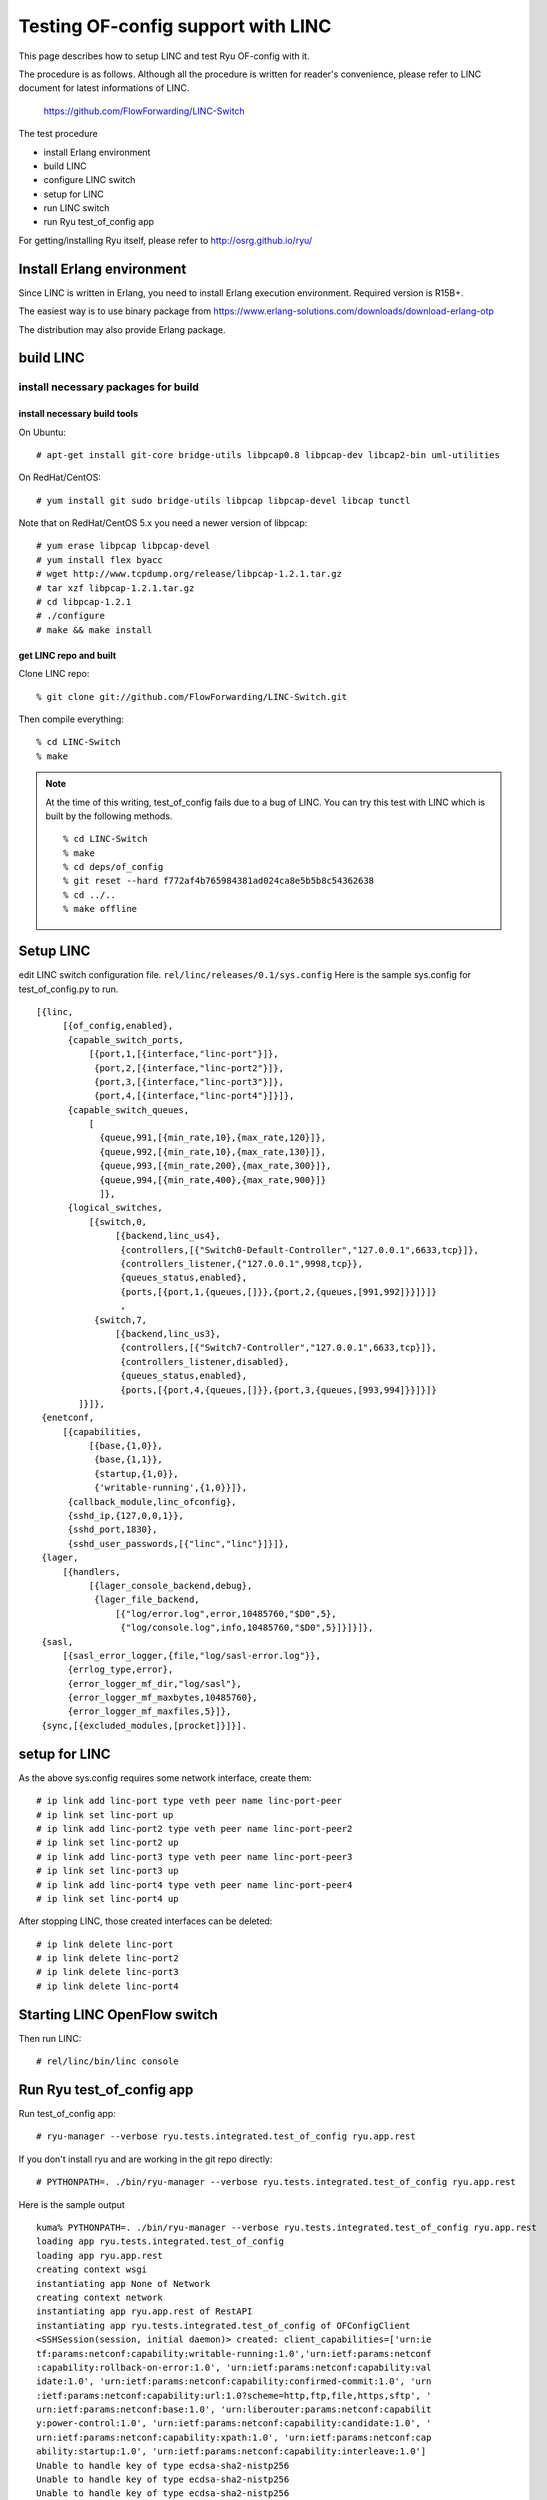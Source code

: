 ===================================
Testing OF-config support with LINC
===================================

This page describes how to setup LINC and test Ryu OF-config with it.

The procedure is as follows.
Although all the procedure is written for reader's convenience,
please refer to LINC document for latest informations of LINC.

    https://github.com/FlowForwarding/LINC-Switch

The test procedure

* install Erlang environment
* build LINC
* configure LINC switch
* setup for LINC
* run LINC switch
* run Ryu test_of_config app

For getting/installing Ryu itself, please refer to http://osrg.github.io/ryu/


Install Erlang environment
==========================

Since LINC is written in Erlang, you need to install Erlang execution
environment. Required version is R15B+.

The easiest way is to use binary package from
https://www.erlang-solutions.com/downloads/download-erlang-otp

The distribution may also provide Erlang package.


build LINC
==========

install necessary packages for build
------------------------------------

install necessary build tools
^^^^^^^^^^^^^^^^^^^^^^^^^^^^^

On Ubuntu::

    # apt-get install git-core bridge-utils libpcap0.8 libpcap-dev libcap2-bin uml-utilities

On RedHat/CentOS::

    # yum install git sudo bridge-utils libpcap libpcap-devel libcap tunctl

Note that on RedHat/CentOS 5.x you need a newer version of libpcap::

    # yum erase libpcap libpcap-devel
    # yum install flex byacc
    # wget http://www.tcpdump.org/release/libpcap-1.2.1.tar.gz
    # tar xzf libpcap-1.2.1.tar.gz
    # cd libpcap-1.2.1
    # ./configure
    # make && make install

get LINC repo and built
^^^^^^^^^^^^^^^^^^^^^^^

Clone LINC repo::

    % git clone git://github.com/FlowForwarding/LINC-Switch.git

Then compile everything::

    % cd LINC-Switch
    % make

.. NOTE::
    At the time of this writing, test_of_config fails due to a bug of LINC. You can try this test with LINC which is built by the following methods.

    ::

        % cd LINC-Switch
        % make
        % cd deps/of_config
        % git reset --hard f772af4b765984381ad024ca8e5b5b8c54362638
        % cd ../..
        % make offline


Setup LINC
==========

edit LINC switch configuration file. ``rel/linc/releases/0.1/sys.config``
Here is the sample sys.config for test_of_config.py to run.

::

    [{linc,
         [{of_config,enabled},
          {capable_switch_ports,
              [{port,1,[{interface,"linc-port"}]},
               {port,2,[{interface,"linc-port2"}]},
               {port,3,[{interface,"linc-port3"}]},
               {port,4,[{interface,"linc-port4"}]}]},
          {capable_switch_queues,
              [
                {queue,991,[{min_rate,10},{max_rate,120}]},
                {queue,992,[{min_rate,10},{max_rate,130}]},
                {queue,993,[{min_rate,200},{max_rate,300}]},
                {queue,994,[{min_rate,400},{max_rate,900}]}
                ]},
          {logical_switches,
              [{switch,0,
                   [{backend,linc_us4},
                    {controllers,[{"Switch0-Default-Controller","127.0.0.1",6633,tcp}]},
                    {controllers_listener,{"127.0.0.1",9998,tcp}},
                    {queues_status,enabled},
                    {ports,[{port,1,{queues,[]}},{port,2,{queues,[991,992]}}]}]}
                    ,
               {switch,7,
                   [{backend,linc_us3},
                    {controllers,[{"Switch7-Controller","127.0.0.1",6633,tcp}]},
                    {controllers_listener,disabled},
                    {queues_status,enabled},
                    {ports,[{port,4,{queues,[]}},{port,3,{queues,[993,994]}}]}]}
            ]}]},
     {enetconf,
         [{capabilities,
              [{base,{1,0}},
               {base,{1,1}},
               {startup,{1,0}},
               {'writable-running',{1,0}}]},
          {callback_module,linc_ofconfig},
          {sshd_ip,{127,0,0,1}},
          {sshd_port,1830},
          {sshd_user_passwords,[{"linc","linc"}]}]},
     {lager,
         [{handlers,
              [{lager_console_backend,debug},
               {lager_file_backend,
                   [{"log/error.log",error,10485760,"$D0",5},
                    {"log/console.log",info,10485760,"$D0",5}]}]}]},
     {sasl,
         [{sasl_error_logger,{file,"log/sasl-error.log"}},
          {errlog_type,error},
          {error_logger_mf_dir,"log/sasl"},
          {error_logger_mf_maxbytes,10485760},
          {error_logger_mf_maxfiles,5}]},
     {sync,[{excluded_modules,[procket]}]}].


setup for LINC
==============

As the above sys.config requires some network interface, create them::

    # ip link add linc-port type veth peer name linc-port-peer
    # ip link set linc-port up
    # ip link add linc-port2 type veth peer name linc-port-peer2
    # ip link set linc-port2 up
    # ip link add linc-port3 type veth peer name linc-port-peer3
    # ip link set linc-port3 up
    # ip link add linc-port4 type veth peer name linc-port-peer4
    # ip link set linc-port4 up

After stopping LINC, those created interfaces can be deleted::

    # ip link delete linc-port
    # ip link delete linc-port2
    # ip link delete linc-port3
    # ip link delete linc-port4


Starting LINC OpenFlow switch
=============================

Then run LINC::

    # rel/linc/bin/linc console


Run Ryu test_of_config app
==========================

Run test_of_config app::

    # ryu-manager --verbose ryu.tests.integrated.test_of_config ryu.app.rest
	
If you don't install ryu and are working in the git repo directly::

    # PYTHONPATH=. ./bin/ryu-manager --verbose ryu.tests.integrated.test_of_config ryu.app.rest
	
Here is the sample output

::

    kuma% PYTHONPATH=. ./bin/ryu-manager --verbose ryu.tests.integrated.test_of_config ryu.app.rest
    loading app ryu.tests.integrated.test_of_config
    loading app ryu.app.rest
    creating context wsgi
    instantiating app None of Network
    creating context network
    instantiating app ryu.app.rest of RestAPI
    instantiating app ryu.tests.integrated.test_of_config of OFConfigClient
    <SSHSession(session, initial daemon)> created: client_capabilities=['urn:ie
    tf:params:netconf:capability:writable-running:1.0','urn:ietf:params:netconf
    :capability:rollback-on-error:1.0', 'urn:ietf:params:netconf:capability:val
    idate:1.0', 'urn:ietf:params:netconf:capability:confirmed-commit:1.0', 'urn
    :ietf:params:netconf:capability:url:1.0?scheme=http,ftp,file,https,sftp', '
    urn:ietf:params:netconf:base:1.0', 'urn:liberouter:params:netconf:capabilit
    y:power-control:1.0', 'urn:ietf:params:netconf:capability:candidate:1.0', '
    urn:ietf:params:netconf:capability:xpath:1.0', 'urn:ietf:params:netconf:cap
    ability:startup:1.0', 'urn:ietf:params:netconf:capability:interleave:1.0']
    Unable to handle key of type ecdsa-sha2-nistp256
    Unable to handle key of type ecdsa-sha2-nistp256
    Unable to handle key of type ecdsa-sha2-nistp256
    Unable to handle key of type ecdsa-sha2-nistp256
    Unable to handle key of type ecdsa-sha2-nistp256
    Unable to handle key of type ecdsa-sha2-nistp521
    Unable to handle key of type ecdsa-sha2-nistp256
    Unable to handle key of type ecdsa-sha2-nistp521
    Unable to handle key of type ecdsa-sha2-nistp256
    Unable to handle key of type ecdsa-sha2-nistp256
    starting thread (client mode): 0xf0d2f890L
    Connected (version 2.0, client Erlang)
    kex algos:['diffie-hellman-group1-sha1'] server key:['ssh-rsa', 'ssh-dss'] 
    client encrypt:['aes128-cbc', '3des-cbc'] server encrypt:['aes128-cbc', '3d
    es-cbc'] client mac:['hmac-sha1'] server mac:['hmac-sha1'] client compress:
    ['none', 'zlib'] server compress:['none', 'zlib'] client lang:[''] server l
    ang:[''] kex follows?False
    Ciphers agreed: local=aes128-cbc, remote=aes128-cbc
    using kex diffie-hellman-group1-sha1; server key type ssh-rsa; cipher: loca
    l aes128-cbc, remote aes128-cbc; mac: local hmac-sha1, remote hmac-sha1; co
    mpression: local none, remote none
    Switch to new keys ...
    Not a valid RSA private key file (bad ber encoding)
    userauth is OK
    Authentication (password) successful!
    [chan 1] Max packet in: 34816 bytes
    [chan 1] Max packet out: 32768 bytes
    Secsh channel 1 opened.
    [chan netconf] Sesch channel 1 request ok
    installing listener <ncclient.transport.session.HelloHandler object at 0x7f
    7ff0d3a4d0>
    queueing <?xml version='1.0' encoding='UTF-8'?>
    <nc:hello xmlns:nc="urn:ietf:params:xml:ns:netconf:base:1.0"><nc:capabiliti
    es><nc:capability>urn:ietf:params:netconf:capability:writable-running:1.0</
    nc:capability><nc:capability>urn:ietf:params:netconf:capability:rollback-on
    -error:1.0</nc:capability><nc:capability>urn:ietf:params:netconf:capability
    :validate:1.0</nc:capability><nc:capability>urn:ietf:params:netconf:capabil
    ity:confirmed-commit:1.0</nc:capability><nc:capability>urn:ietf:params:netc
    onf:capability:url:1.0?scheme=http,ftp,file,https,sftp</nc:capability><nc:c
    apability>urn:ietf:params:netconf:base:1.0</nc:capability><nc:capability>ur
    n:liberouter:params:netconf:capability:power-control:1.0</nc:capability><nc
    :capability>urn:ietf:params:netconf:capability:candidate:1.0</nc:capability
    ><nc:capability>urn:ietf:params:netconf:capability:xpath:1.0</nc:capability
    ><nc:capability>urn:ietf:params:netconf:capability:startup:1.0</nc:capabili
    ty><nc:capability>urn:ietf:params:netconf:capability:interleave:1.0</nc:cap
    ability></nc:capabilities></nc:hello>
    starting main loop
    Sending message
    parsed new message
    dispatching message to <ncclient.transport.session.HelloHandler object at 0
    x7f7ff0d3a4d0>: <?xml version="1.0" encoding="UTF-8"?><hello xmlns="urn:iet
    f:params:xml:ns:netconf:base:1.0"><capabilities><capability>urn:ietf:params
    :netconf:base:1.0</capability><capability>urn:ietf:params:netconf:base:1.1<
    /capability><capability>urn:ietf:params:netconf:capability:startup:1.0</cap
    ability><capability>urn:ietf:params:netconf:capability:writable-running:1.0
    </capability></capabilities><session-id>1</session-id></hello>
    discarding listener <ncclient.transport.session.HelloHandler object at 0x7f
    7ff0d3a4d0>
    initialized: session-id=1 | server_capabilities=['urn:ietf:params:netconf:c
    apability:startup:1.0', 'urn:ietf:params:netconf:capability:writable-runnin
    g:1.0', 'urn:ietf:params:netconf:base:1.0', 'urn:ietf:params:netconf:base:1
    .1']
    BRICK RestAPI
    BRICK OFConfigClient
    BRICK network
    installing listener <ncclient.operations.rpc.RPCReplyListener object at 0x7
    f7ff0d3a5d0>
    Requesting 'Get'
    queueing <?xml version='1.0' encoding='UTF-8'?>
    <nc:rpc xmlns:nc="urn:ietf:params:xml:ns:netconf:base:1.0" message-id="urn:
    uuid:d2bb3d51-e664-11e3-860a-0d6c265e373f"><nc:get /></nc:rpc>
    Sync request, will wait for timeout=30
    (8836) wsgi starting up on http://0.0.0.0:8080/
    Sending message
    parsed new message
    dispatching message to <ncclient.operations.rpc.RPCReplyListener object at 
    0x7f7ff0d3a5d0>: <?xml version="1.0" encoding="UTF-8"?><rpc-reply message-i
    d="urn:uuid:d2bb3d51-e664-11e3-860a-0d6c265e373f" xmlns="urn:ietf:params:xm
    l:ns:netconf:base:1.0"><data><capable-switch xmlns="urn:onf:of111:config:ya
    ng"><id>CapableSwitch0</id><resources><port><resource-id>LogicalSwitch0-Por
    t2</resource-id><number>2</number><name>Port2</name><current-rate>5000</cur
    rent-rate><max-rate>5000</max-rate><configuration><admin-state>up</admin-st
    ate><no-receive>false</no-receive><no-forward>false</no-forward><no-packet-
    in>false</no-packet-in></configuration><state><oper-state>up</oper-state><b
    locked>false</blocked><live>true</live></state><features><current><rate>100
    Mb-FD</rate><auto-negotiate>true</auto-negotiate><medium>copper</medium><pa
    use>unsupported</pause></current><advertised><rate>other</rate><auto-negoti
    ate>true</auto-negotiate><medium>copper</medium><pause>unsupported</pause><
    /advertised><supported><rate>100Mb-FD</rate><auto-negotiate>true</auto-nego
    tiate><medium>copper</medium><pause>unsupported</pause></supported><adverti
    sed-peer><rate>100Mb-FD</rate><auto-negotiate>true</auto-negotiate><medium>
    copper</medium><pause>unsupported</pause></advertised-peer></features></por
    t><port><resource-id>LogicalSwitch0-Port1</resource-id><number>1</number><n
    ame>Port1</name><current-rate>5000</current-rate><max-rate>5000</max-rate><
    configuration><admin-state>up</admin-state><no-receive>false</no-receive><n
    o-forward>false</no-forward><no-packet-in>false</no-packet-in></configurati
    on><state><oper-state>up</oper-state><blocked>false</blocked><live>true</li
    ve></state><features><current><rate>100Mb-FD</rate><auto-negotiate>true</au
    to-negotiate><medium>copper</medium><pause>unsupported</pause></current><ad
    vertised><rate>other</rate><auto-negotiate>true</auto-negotiate><medium>cop
    per</medium><pause>unsupported</pause></advertised><supported><rate>100Mb-F
    D</rate><auto-negotiate>true</auto-negotiate><medium>copper</medium><pause>
    unsupported</pause></supported><advertised-peer><rate>100Mb-FD</rate><auto-
    negotiate>true</auto-negotiate><medium>copper</medium><pause>unsupported</p
    ause></advertised-peer></features></port><port><resource-id>LogicalSwitch7-
    Port4</resource-id><number>4</number><name>Port4</name><current-rate>5000</
    current-rate><max-rate>5000</max-rate><configuration><admin-state>up</admin
    -state><no-receive>false</no-receive><no-forward>false</no-forward><no-pack
    et-in>false</no-packet-in></configuration><state><oper-state>up</oper-state
    ><blocked>false</blocked><live>true</live></state><features><current><rate>
    100Mb-FD</rate><auto-negotiate>true</auto-negotiate><medium>copper</medium>
    <pause>unsupported</pause></current><advertised><rate>other</rate><auto-neg
    otiate>true</auto-negotiate><medium>copper</medium><pause>unsupported</paus
    e></advertised><supported><rate>100Mb-FD</rate><auto-negotiate>true</auto-n
    egotiate><medium>copper</medium><pause>unsupported</pause></supported><adve
    rtised-peer><rate>100Mb-FD</rate><auto-negotiate>true</auto-negotiate><medi
    um>copper</medium><pause>unsupported</pause></advertised-peer></features></
    port><port><resource-id>LogicalSwitch7-Port3</resource-id><number>3</number
    ><name>Port3</name><current-rate>5000</current-rate><max-rate>5000</max-rat
    e><configuration><admin-state>up</admin-state><no-receive>false</no-receive
    ><no-forward>false</no-forward><no-packet-in>false</no-packet-in></configur
    ation><state><oper-state>up</oper-state><blocked>false</blocked><live>true<
    /live></state><features><current><rate>100Mb-FD</rate><auto-negotiate>true<
    /auto-negotiate><medium>copper</medium><pause>unsupported</pause></current>
    <advertised><rate>other</rate><auto-negotiate>true</auto-negotiate><medium>
    copper</medium><pause>unsupported</pause></advertised><supported><rate>100M
    b-FD</rate><auto-negotiate>true</auto-negotiate><medium>copper</medium><pau
    se>unsupported</pause></supported><advertised-peer><rate>100Mb-FD</rate><au
    to-negotiate>true</auto-negotiate><medium>copper</medium><pause>unsupported
    </pause></advertised-peer></features></port><queue><resource-id>LogicalSwit
    ch0-Port2-Queue991</resource-id><id>991</id><port>2</port><properties><min-
    rate>10</min-rate><max-rate>120</max-rate></properties></queue><queue><reso
    urce-id>LogicalSwitch0-Port2-Queue992</resource-id><id>992</id><port>2</por
    t><properties><min-rate>10</min-rate><max-rate>130</max-rate></properties><
    /queue><queue><resource-id>LogicalSwitch7-Port3-Queue993</resource-id><id>9
    93</id><port>3</port><properties><min-rate>200</min-rate><max-rate>300</max
    -rate></properties></queue><queue><resource-id>LogicalSwitch7-Port3-Queue99
    4</resource-id><id>994</id><port>3</port><properties><min-rate>400</min-rat
    e><max-rate>900</max-rate></properties></queue></resources><logical-switche
    s><switch><id>LogicalSwitch0</id><capabilities><max-buffered-packets>0</max
    -buffered-packets><max-tables>255</max-tables><max-ports>16777216</max-port
    s><flow-statistics>true</flow-statistics><table-statistics>true</table-stat
    istics><port-statistics>true</port-statistics><group-statistics>true</group
    -statistics><queue-statistics>true</queue-statistics><reassemble-ip-fragmen
    ts>false</reassemble-ip-fragments><block-looping-ports>false</block-looping
    -ports><reserved-port-types><type>all</type><type>controller</type><type>ta
    ble</type><type>inport</type><type>any</type></reserved-port-types><group-t
    ypes><type>all</type><type>select</type><type>indirect</type><type>fast-fai
    lover</type></group-types><group-capabilities><capability>select-weight</ca
    pability><capability>select-liveness</capability><capability>chaining</capa
    bility></group-capabilities><action-types><type>output</type><type>group</t
    ype><type>set-queue</type><type>set-mpls-ttl</type><type>dec-mpls-ttl</type
    ><type>set-nw-ttl</type><type>dec-nw-ttl</type><type>copy-ttl-out</type><ty
    pe>copy-ttl-in</type><type>push-vlan</type><type>pop-vlan</type><type>push-
    mpls</type><type>pop-mpls</type><type>push-pbb</type><type>pop-pbb</type><t
    ype>set-field</type></action-types><instruction-types><type>goto-table</typ
    e><type>write-metadata</type><type>write-actions</type><type>apply-actions<
    /type><type>clear-actions</type><type>meter</type></instruction-types></cap
    abilities><datapath-id>08:60:6E:7F:74:E7:00:00</datapath-id><enabled>true</
    enabled><check-controller-certificate>false</check-controller-certificate><
    lost-connection-behavior>failSecureMode</lost-connection-behavior><controll
    ers><controller><id>Switch0-Default-Controller</id><role>equal</role><ip-ad
    dress>127.0.0.1</ip-address><port>6633</port><protocol>tcp</protocol><state
    ><connection-state>down</connection-state><supported-versions>1.3</supporte
    d-versions></state></controller></controllers><resources><port>LogicalSwitc
    h0-Port2</port><port>LogicalSwitch0-Port1</port><queue>LogicalSwitch0-Port2
    -Queue991</queue><queue>LogicalSwitch0-Port2-Queue992</queue></resources></
    switch><switch><id>LogicalSwitch7</id><capabilities><max-buffered-packets>0
    </max-buffered-packets><max-tables>255</max-tables><max-ports>16777216</max
    -ports><flow-statistics>true</flow-statistics><table-statistics>true</table
    -statistics><port-statistics>true</port-statistics><group-statistics>true</
    group-statistics><queue-statistics>true</queue-statistics><reassemble-ip-fr
    agments>false</reassemble-ip-fragments><block-looping-ports>false</block-lo
    oping-ports><reserved-port-types><type>all</type><type>controller</type><ty
    pe>table</type><type>inport</type><type>any</type></reserved-port-types><gr
    oup-types><type>all</type><type>select</type><type>indirect</type><type>fas
    t-failover</type></group-types><group-capabilities><capability>select-weigh
    t</capability><capability>select-liveness</capability><capability>chaining<
    /capability></group-capabilities><action-types><type>output</type><type>gro
    up</type><type>set-queue</type><type>set-mpls-ttl</type><type>dec-mpls-ttl<
    /type><type>set-nw-ttl</type><type>dec-nw-ttl</type><type>copy-ttl-out</typ
    e><type>copy-ttl-in</type><type>push-vlan</type><type>pop-vlan</type><type>
    push-mpls</type><type>pop-mpls</type><type>set-field</type></action-types><
    instruction-types><type>goto-table</type><type>write-metadata</type><type>w
    rite-actions</type><type>apply-actions</type><type>clear-actions</type></in
    struction-types></capabilities><datapath-id>08:60:6E:7F:74:E7:00:07</datapa
    th-id><enabled>true</enabled><check-controller-certificate>false</check-con
    troller-certificate><lost-connection-behavior>failSecureMode</lost-connecti
    on-behavior><controllers><controller><id>Switch7-Controller</id><role>equal
    </role><ip-address>127.0.0.1</ip-address><port>6633</port><protocol>tcp</pr
    otocol><state><connection-state>down</connection-state><supported-versions>
    1.2</supported-versions></state></controller></controllers><resources><port
    >LogicalSwitch7-Port4</port><port>LogicalSwitch7-Port3</port><queue>Logical
    Switch7-Port3-Queue993</queue><queue>LogicalSwitch7-Port3-Queue994</queue><
    /resources></switch></logical-switches></capable-switch></data></rpc-reply>
    Delivering to <ncclient.operations.retrieve.Get object at 0x7f7ff0d3a150>
    Traceback (most recent call last):
      File "/nfs/eos-fs.nfskuro/git/ryu/ryu/tests/integrated/test_of_config.py"
    , line 226, in _validate
        xmlschema.assertValid(tree)
      File "lxml.etree.pyx", line 3303, in lxml.etree._Validator.assertValid (s
    rc/lxml/lxml.etree.c:159771)
    DocumentInvalid: Element '{urn:onf:of111:config:yang}type': [facet 'enumera
    tion'] The value 'push-pbb' is not an element of the set {'output', 'copy-t
    tl-out', 'copy-ttl-in', 'set-mpls-ttl', 'dec-mpls-ttl', 'push-vlan', 'pop-v
    lan', 'push-mpls', 'pop-mpls', 'set-queue', 'group', 'set-nw-ttl', 'dec-nw-
    ttl', 'set-field'}., line 2
    set(['urn:onf:of111:config:yang'])
    source = running
    Requesting 'GetConfig'
    queueing <?xml version='1.0' encoding='UTF-8'?>
    <nc:rpc xmlns:nc="urn:ietf:params:xml:ns:netconf:base:1.0" message-id="urn:
    uuid:d2f15087-e664-11e3-b7fa-0d6c265e373f"><nc:get-config><nc:source><nc:ru
    nning /></nc:source></nc:get-config></nc:rpc>
    Sync request, will wait for timeout=30
    Sending message
    parsed new message
    dispatching message to <ncclient.operations.rpc.RPCReplyListener object at 
    0x7f7ff0d3a5d0>: <?xml version="1.0" encoding="UTF-8"?><rpc-reply message-i
    d="urn:uuid:d2f15087-e664-11e3-b7fa-0d6c265e373f" xmlns="urn:ietf:params:xm
    l:ns:netconf:base:1.0"><data><capable-switch xmlns="urn:onf:of111:config:ya
    ng"><id>CapableSwitch0</id><resources><port><resource-id>LogicalSwitch0-Por
    t2</resource-id><configuration><admin-state>up</admin-state><no-receive>fal
    se</no-receive><no-forward>false</no-forward><no-packet-in>false</no-packet
    -in></configuration><features><advertised><rate>other</rate><auto-negotiate
    >true</auto-negotiate><medium>copper</medium><pause>unsupported</pause></ad
    vertised></features></port><port><resource-id>LogicalSwitch0-Port1</resourc
    e-id><configuration><admin-state>up</admin-state><no-receive>false</no-rece
    ive><no-forward>false</no-forward><no-packet-in>false</no-packet-in></confi
    guration><features><advertised><rate>other</rate><auto-negotiate>true</auto
    -negotiate><medium>copper</medium><pause>unsupported</pause></advertised></
    features></port><port><resource-id>LogicalSwitch7-Port4</resource-id><confi
    guration><admin-state>up</admin-state><no-receive>false</no-receive><no-for
    ward>false</no-forward><no-packet-in>false</no-packet-in></configuration><f
    eatures><advertised><rate>other</rate><auto-negotiate>true</auto-negotiate>
    <medium>copper</medium><pause>unsupported</pause></advertised></features></
    port><port><resource-id>LogicalSwitch7-Port3</resource-id><configuration><a
    dmin-state>up</admin-state><no-receive>false</no-receive><no-forward>false<
    /no-forward><no-packet-in>false</no-packet-in></configuration><features><ad
    vertised><rate>other</rate><auto-negotiate>true</auto-negotiate><medium>cop
    per</medium><pause>unsupported</pause></advertised></features></port><queue
    ><resource-id>LogicalSwitch0-Port2-Queue991</resource-id><properties><min-r
    ate>10</min-rate><max-rate>120</max-rate></properties></queue><queue><resou
    rce-id>LogicalSwitch0-Port2-Queue992</resource-id><properties><min-rate>10<
    /min-rate><max-rate>130</max-rate></properties></queue><queue><resource-id>
    LogicalSwitch7-Port3-Queue993</resource-id><properties><min-rate>200</min-r
    ate><max-rate>300</max-rate></properties></queue><queue><resource-id>Logica
    lSwitch7-Port3-Queue994</resource-id><properties><min-rate>400</min-rate><m
    ax-rate>900</max-rate></properties></queue></resources><logical-switches><s
    itch><id>LogicalSwitch0</id><datapath-id>08:60:6E:7F:74:E7:00:00</datapath-
    id><controllers><controller><id>Switch0-Default-Controller</id><role>equal<
    /role><ip-address>127.0.0.1</ip-address><port>6633</port><protocol>tcp</pro
    tocol><state><connection-state>down</connection-state><supported-versions>1
    .3</supported-versions></state></controller></controllers><resources><port>
    LogicalSwitch0-Port2</port><port>LogicalSwitch0-Port1</port><queue>LogicalS
    witch0-Port2-Queue991</queue><queue>LogicalSwitch0-Port2-Queue992</queue></
    resources></switch><switch><id>LogicalSwitch7</id><datapath-id>08:60:6E:7F:
    74:E7:00:07</datapath-id><controllers><controller><id>Switch7-Controller</i
    d><role>equal</role><ip-address>127.0.0.1</ip-address><port>6633</port><pro
    tocol>tcp</protocol><state><connection-state>down</connection-state><suppor
    ted-versions>1.2</supported-versions></state></controller></controllers><re
    sources><port>LogicalSwitch7-Port4</port><port>LogicalSwitch7-Port3</port><
    queue>LogicalSwitch7-Port3-Queue993</queue><queue>LogicalSwitch7-Port3-Queu
    e994</queue></resources></switch></logical-switches></capable-switch></data
    ></rpc-reply>
    Delivering to <ncclient.operations.retrieve.GetConfig object at 0x7f7ff0901
    d10>
    source = startup
    Requesting 'GetConfig'
    queueing <?xml version='1.0' encoding='UTF-8'?>
    <nc:rpc xmlns:nc="urn:ietf:params:xml:ns:netconf:base:1.0" message-id="urn:
    uuid:d30c8470-e664-11e3-a182-0d6c265e373f"><nc:get-config><nc:source><nc:st
    artup /></nc:source></nc:get-config></nc:rpc>
    Sync request, will wait for timeout=30
    Sending message
    parsed new message
    dispatching message to <ncclient.operations.rpc.RPCReplyListener object at 
    0x7f7ff0d3a5d0>: <?xml version="1.0" encoding="UTF-8"?><rpc-reply message-i
    d="urn:uuid:d30c8470-e664-11e3-a182-0d6c265e373f" xmlns="urn:ietf:params:xm
    l:ns:netconf:base:1.0"><data><capable-switch xmlns="urn:onf:of111:config:ya
    ng"><id>CapableSwitch0</id><resources><port><resource-id>LogicalSwitch7-Por
    t4</resource-id><configuration><admin-state>up</admin-state><no-receive>fal
    se</no-receive><no-forward>false</no-forward><no-packet-in>false</no-packet
    -in></configuration><features><advertised><rate>100Mb-FD</rate><auto-negoti
    ate>true</auto-negotiate><medium>copper</medium><pause>unsupported</pause><
    /advertised></features></port><port><resource-id>LogicalSwitch7-Port3</reso
    urce-id><configuration><admin-state>up</admin-state><no-receive>false</no-r
    eceive><no-forward>false</no-forward><no-packet-in>false</no-packet-in></co
    nfiguration><features><advertised><rate>100Mb-FD</rate><auto-negotiate>true
    </auto-negotiate><medium>copper</medium><pause>unsupported</pause></adverti
    sed></features></port><port><resource-id>LogicalSwitch0-Port1</resource-id>
    <configuration><admin-state>up</admin-state><no-receive>false</no-receive><
    no-forward>false</no-forward><no-packet-in>false</no-packet-in></configurat
    ion><features><advertised><rate>100Mb-FD</rate><auto-negotiate>true</auto-n
    egotiate><medium>copper</medium><pause>unsupported</pause></advertised></fe
    atures></port><port><resource-id>LogicalSwitch0-Port2</resource-id><configu
    ration><admin-state>up</admin-state><no-receive>false</no-receive><no-forwa
    rd>false</no-forward><no-packet-in>false</no-packet-in></configuration><fea
    tures><advertised><rate>100Mb-FD</rate><auto-negotiate>true</auto-negotiate
    ><medium>copper</medium><pause>unsupported</pause></advertised></features><
    /port><queue><resource-id>LogicalSwitch7-Port3-Queue994</resource-id><prope
    rties><min-rate>400</min-rate><max-rate>900</max-rate></properties></queue>
    <queue><resource-id>LogicalSwitch7-Port3-Queue993</resource-id><properties>
    <min-rate>200</min-rate><max-rate>300</max-rate></properties></queue><queue
    ><resource-id>LogicalSwitch0-Port2-Queue992</resource-id><properties><min-r
    ate>10</min-rate><max-rate>130</max-rate></properties></queue><queue><resou
    rce-id>LogicalSwitch0-Port2-Queue991</resource-id><properties><min-rate>10<
    /min-rate><max-rate>120</max-rate></properties></queue></resources><logical
    -switches><switch><id>LogicalSwitch7</id><datapath-id>08:60:6E:7F:74:E7:00:
    07</datapath-id><controllers/><resources><port>LogicalSwitch7-Port4</port><
    port>LogicalSwitch7-Port3</port><queue>LogicalSwitch7-Port3-Queue994</queue
    ><queue>LogicalSwitch7-Port3-Queue993</queue></resources></switch><switch><
    id>LogicalSwitch0</id><datapath-id>08:60:6E:7F:74:E7:00:00</datapath-id><co
    ntrollers/><resources><port>LogicalSwitch0-Port1</port><port>LogicalSwitch0
    -Port2</port><queue>LogicalSwitch0-Port2-Queue992</queue><queue>LogicalSwit
    ch0-Port2-Queue991</queue></resources></switch></logical-switches></capable
    -switch></data></rpc-reply>
    Delivering to <ncclient.operations.retrieve.GetConfig object at 0x7f7ff0d3a
    cd0>
    Traceback (most recent call last):
      File "/nfs/eos-fs.nfskuro/git/ryu/ryu/tests/integrated/test_of_config.py"
    , line 226, in _validate
        xmlschema.assertValid(tree)
      File "lxml.etree.pyx", line 3303, in lxml.etree._Validator.assertValid (s
    rc/lxml/lxml.etree.c:159771)
    DocumentInvalid: Element '{urn:onf:of111:config:yang}controllers': Missing 
    child element(s). Expected is ( {urn:onf:of111:config:yang}controller )., l
    ine 2
    source = candidate
    Requesting 'GetConfig'
    queueing <?xml version='1.0' encoding='UTF-8'?>
    <nc:rpc xmlns:nc="urn:ietf:params:xml:ns:netconf:base:1.0" message-id="urn:
    uuid:d33e9ce3-e664-11e3-83f2-0d6c265e373f"><nc:get-config><nc:source><nc:ca
    ndidate /></nc:source></nc:get-config></nc:rpc>
    Sync request, will wait for timeout=30
    Sending message
    parsed new message
    dispatching message to <ncclient.operations.rpc.RPCReplyListener object at 
    0x7f7ff0d3a5d0>: <?xml version="1.0" encoding="UTF-8"?><rpc-reply message-i
    d="urn:uuid:d33e9ce3-e664-11e3-83f2-0d6c265e373f" xmlns="urn:ietf:params:xm
    l:ns:netconf:base:1.0"><rpc-error><error-tag>invalid-value</error-tag><erro
    r-type>application</error-type><error-severity>error</error-severity></rpc-
    error></rpc-reply>
    Delivering to <ncclient.operations.retrieve.GetConfig object at 0x7f7ff0d3a
    cd0>
    Traceback (most recent call last):
      File "/nfs/eos-fs.nfskuro/git/ryu/ryu/tests/integrated/test_of_config.py"
    , line 315, in _do_of_config
        self._do_get_config('candidate')
      File "/nfs/eos-fs.nfskuro/git/ryu/ryu/tests/integrated/test_of_config.py"
    , line 246, in _do_get_config
        config_xml = self.switch.raw_get_config(source)
      File "/nfs/eos-fs.nfskuro/git/ryu/ryu/lib/of_config/capable_switch.py", l
    ine 102, in raw_get_config
        reply = self.netconf.get_config(source, filter)
      File "/nfs/eos-fs.nfskuro/git/ryu/ryu/contrib/ncclient/manager.py", line 
    78, in wrapper
        return self.execute(op_cls, *args, **kwds)
      File "/nfs/eos-fs.nfskuro/git/ryu/ryu/contrib/ncclient/manager.py", line 
    132, in execute
        raise_mode=self._raise_mode).request(*args, **kwds)
      File "/nfs/eos-fs.nfskuro/git/ryu/ryu/contrib/ncclient/operations/retriev
    e.py", line 87, in request
        return self._request(node)
      File "/nfs/eos-fs.nfskuro/git/ryu/ryu/contrib/ncclient/operations/rpc.py"
    , line 289, in _request
        raise self._reply.error
    RPCError: {'info': None, 'severity': 'error', 'tag': 'invalid-value', 'path
    ': None, 'message': None, 'type': 'application'}
    Requesting 'EditConfig'
    queueing <?xml version='1.0' encoding='UTF-8'?>
    <nc:rpc xmlns:nc="urn:ietf:params:xml:ns:netconf:base:1.0" xmlns:ns1="urn:o
    nf:of111:config:yang" message-id="urn:uuid:d359ee23-e664-11e3-a8fd-0d6c265e
    373f"><nc:edit-config><nc:target><nc:running /></nc:target><nc:config>
      <ns1:capable-switch>
        <ns1:id>CapableSwitch0</ns1:id>
        <ns1:resources>
          <ns1:port>
            <ns1:resource-id>LogicalSwitch0-Port2</ns1:resource-id>
            <ns1:configuration operation="merge">
              <ns1:admin-state>down</ns1:admin-state>
              <ns1:no-receive>false</ns1:no-receive>
              <ns1:no-forward>false</ns1:no-forward>
              <ns1:no-packet-in>false</ns1:no-packet-in>
            </ns1:configuration>
          </ns1:port>
        </ns1:resources>
      </ns1:capable-switch>
    </nc:config></nc:edit-config></nc:rpc>
    Sync request, will wait for timeout=30
    Sending message
    parsed new message
    dispatching message to <ncclient.operations.rpc.RPCReplyListener object at 
    0x7f7ff0d3a5d0>: <?xml version="1.0" encoding="UTF-8"?><rpc-reply message-i
    d="urn:uuid:d359ee23-e664-11e3-a8fd-0d6c265e373f" xmlns="urn:ietf:params:xm
    l:ns:netconf:base:1.0"><ok/></rpc-reply>
    Delivering to <ncclient.operations.edit.EditConfig object at 0x7f7ff0915290
    >
    Requesting 'EditConfig'
    queueing <?xml version='1.0' encoding='UTF-8'?>
    <nc:rpc xmlns:nc="urn:ietf:params:xml:ns:netconf:base:1.0" xmlns:ns1="urn:o
    nf:of111:config:yang" message-id="urn:uuid:d384a4dc-e664-11e3-b1ed-0d6c265e
    373f"><nc:edit-config><nc:target><nc:running /></nc:target><nc:config>
      <ns1:capable-switch>
        <ns1:id>CapableSwitch0</ns1:id>
        <ns1:resources>
          <ns1:port>
            <ns1:resource-id>LogicalSwitch0-Port2</ns1:resource-id>
            <ns1:features>
              <ns1:advertised operation="merge">
                <ns1:rate>10Mb-FD</ns1:rate>
                <ns1:auto-negotiate>true</ns1:auto-negotiate>
                <ns1:medium>copper</ns1:medium>
                <ns1:pause>unsupported</ns1:pause>
              </ns1:advertised>
            </ns1:features>
          </ns1:port>
        </ns1:resources>
      </ns1:capable-switch>
    </nc:config></nc:edit-config></nc:rpc>
    Sync request, will wait for timeout=30
    Sending message
    parsed new message
    dispatching message to <ncclient.operations.rpc.RPCReplyListener object at 
    0x7f7ff0d3a5d0>: <?xml version="1.0" encoding="UTF-8"?><rpc-reply message-i
    d="urn:uuid:d384a4dc-e664-11e3-b1ed-0d6c265e373f" xmlns="urn:ietf:params:xm
    l:ns:netconf:base:1.0"><ok/></rpc-reply>
    Delivering to <ncclient.operations.edit.EditConfig object at 0x7f7ff0d3a950
    >
    Requesting 'EditConfig'
    queueing <?xml version='1.0' encoding='UTF-8'?>
    <nc:rpc xmlns:nc="urn:ietf:params:xml:ns:netconf:base:1.0" xmlns:ns1="urn:o
    nf:of111:config:yang" message-id="urn:uuid:d39f537d-e664-11e3-84c3-0d6c265e
    373f"><nc:edit-config><nc:target><nc:running /></nc:target><nc:config>
      <ns1:capable-switch>
        <ns1:id>CapableSwitch0</ns1:id>
        <ns1:logical-switches>
          <ns1:switch>
            <ns1:id>LogicalSwitch0</ns1:id>
              <ns1:controllers>
                <ns1:controller operation="merge">
                  <ns1:id>Switch0-DefaultController</ns1:id>
                  <ns1:role>master</ns1:role>
                  <ns1:ip-address>127.0.0.1</ns1:ip-address>
                  <ns1:port>6633</ns1:port>
                  <ns1:protocol>tcp</ns1:protocol>
                </ns1:controller>
              </ns1:controllers>
          </ns1:switch>
        </ns1:logical-switches>
      </ns1:capable-switch>
    </nc:config></nc:edit-config></nc:rpc>
    Sync request, will wait for timeout=30
    Sending message
    parsed new message
    dispatching message to <ncclient.operations.rpc.RPCReplyListener object at 
    0x7f7ff0d3a5d0>: <?xml version="1.0" encoding="UTF-8"?><rpc-reply message-i
    d="urn:uuid:d39f537d-e664-11e3-84c3-0d6c265e373f" xmlns="urn:ietf:params:xm
    l:ns:netconf:base:1.0"><ok/></rpc-reply>
    Delivering to <ncclient.operations.edit.EditConfig object at 0x7f7ff0d3a950
    >
    Requesting 'Get'
    queueing <?xml version='1.0' encoding='UTF-8'?>
    <nc:rpc xmlns:nc="urn:ietf:params:xml:ns:netconf:base:1.0" message-id="urn:
    uuid:d3c8cb1c-e664-11e3-897f-0d6c265e373f"><nc:get /></nc:rpc>
    Sync request, will wait for timeout=30
    Sending message
    parsed new message
    dispatching message to <ncclient.operations.rpc.RPCReplyListener object at 
    0x7f7ff0d3a5d0>: <?xml version="1.0" encoding="UTF-8"?><rpc-reply message-i
    d="urn:uuid:d3c8cb1c-e664-11e3-897f-0d6c265e373f" xmlns="urn:ietf:params:xm
    l:ns:netconf:base:1.0"><data><capable-switch xmlns="urn:onf:of111:config:ya
    ng"><id>CapableSwitch0</id><resources><port><resource-id>LogicalSwitch0-Por
    t2</resource-id><number>2</number><name>Port2</name><current-rate>5000</cur
    rent-rate><max-rate>5000</max-rate><configuration><admin-state>down</admin-
    state><no-receive>false</no-receive><no-forward>false</no-forward><no-packe
    t-in>false</no-packet-in></configuration><state><oper-state>up</oper-state>
    <blocked>false</blocked><live>true</live></state><features><current><rate>1
    00Mb-FD</rate><auto-negotiate>true</auto-negotiate><medium>copper</medium><
    pause>unsupported</pause></current><advertised><rate>other</rate><auto-nego
    tiate>true</auto-negotiate><medium>copper</medium><pause>unsupported</pause
    ></advertised><supported><rate>100Mb-FD</rate><auto-negotiate>true</auto-ne
    gotiate><medium>copper</medium><pause>unsupported</pause></supported><adver
    tised-peer><rate>100Mb-FD</rate><auto-negotiate>true</auto-negotiate><mediu
    m>copper</medium><pause>unsupported</pause></advertised-peer></features></p
    ort><port><resource-id>LogicalSwitch0-Port1</resource-id><number>1</number>
    <name>Port1</name><current-rate>5000</current-rate><max-rate>5000</max-rate
    ><configuration><admin-state>up</admin-state><no-receive>false</no-receive>
    <no-forward>false</no-forward><no-packet-in>false</no-packet-in></configura
    tion><state><oper-state>up</oper-state><blocked>false</blocked><live>true</
    live></state><features><current><rate>100Mb-FD</rate><auto-negotiate>true</
    auto-negotiate><medium>copper</medium><pause>unsupported</pause></current><
    advertised><rate>other</rate><auto-negotiate>true</auto-negotiate><medium>c
    opper</medium><pause>unsupported</pause></advertised><supported><rate>100Mb
    -FD</rate><auto-negotiate>true</auto-negotiate><medium>copper</medium><paus
    e>unsupported</pause></supported><advertised-peer><rate>100Mb-FD</rate><aut
    o-negotiate>true</auto-negotiate><medium>copper</medium><pause>unsupported<
    /pause></advertised-peer></features></port><port><resource-id>LogicalSwitch
    7-Port4</resource-id><number>4</number><name>Port4</name><current-rate>5000
    </current-rate><max-rate>5000</max-rate><configuration><admin-state>up</adm
    in-state><no-receive>false</no-receive><no-forward>false</no-forward><no-pa
    cket-in>false</no-packet-in></configuration><state><oper-state>up</oper-sta
    te><blocked>false</blocked><live>true</live></state><features><current><rat
    e>100Mb-FD</rate><auto-negotiate>true</auto-negotiate><medium>copper</mediu
    m><pause>unsupported</pause></current><advertised><rate>other</rate><auto-n
    egotiate>true</auto-negotiate><medium>copper</medium><pause>unsupported</pa
    use></advertised><supported><rate>100Mb-FD</rate><auto-negotiate>true</auto
    -negotiate><medium>copper</medium><pause>unsupported</pause></supported><ad
    vertised-peer><rate>100Mb-FD</rate><auto-negotiate>true</auto-negotiate><me
    dium>copper</medium><pause>unsupported</pause></advertised-peer></features>
    </port><port><resource-id>LogicalSwitch7-Port3</resource-id><number>3</numb
    er><name>Port3</name><current-rate>5000</current-rate><max-rate>5000</max-r
    ate><configuration><admin-state>up</admin-state><no-receive>false</no-recei
    ve><no-forward>false</no-forward><no-packet-in>false</no-packet-in></config
    uration><state><oper-state>up</oper-state><blocked>false</blocked><live>tru
    e</live></state><features><current><rate>100Mb-FD</rate><auto-negotiate>tru
    e</auto-negotiate><medium>copper</medium><pause>unsupported</pause></curren
    t><advertised><rate>other</rate><auto-negotiate>true</auto-negotiate><mediu
    m>copper</medium><pause>unsupported</pause></advertised><supported><rate>10
    0Mb-FD</rate><auto-negotiate>true</auto-negotiate><medium>copper</medium><p
    ause>unsupported</pause></supported><advertised-peer><rate>100Mb-FD</rate><
    auto-negotiate>true</auto-negotiate><medium>copper</medium><pause>unsupport
    ed</pause></advertised-peer></features></port><queue><resource-id>LogicalSw
    itch0-Port2-Queue991</resource-id><id>991</id><port>2</port><properties><mi
    n-rate>10</min-rate><max-rate>120</max-rate></properties></queue><queue><re
    source-id>LogicalSwitch0-Port2-Queue992</resource-id><id>992</id><port>2</p
    ort><properties><min-rate>10</min-rate><max-rate>130</max-rate></properties
    ></queue><queue><resource-id>LogicalSwitch7-Port3-Queue993</resource-id><id
    >993</id><port>3</port><properties><min-rate>200</min-rate><max-rate>300</m
    ax-rate></properties></queue><queue><resource-id>LogicalSwitch7-Port3-Queue
    994</resource-id><id>994</id><port>3</port><properties><min-rate>400</min-r
    ate><max-rate>900</max-rate></properties></queue></resources><logical-switc
    hes><switch><id>LogicalSwitch0</id><capabilities><max-buffered-packets>0</m
    ax-buffered-packets><max-tables>255</max-tables><max-ports>16777216</max-po
    rts><flow-statistics>true</flow-statistics><table-statistics>true</table-st
    atistics><port-statistics>true</port-statistics><group-statistics>true</gro
    up-statistics><queue-statistics>true</queue-statistics><reassemble-ip-fragm
    ents>false</reassemble-ip-fragments><block-looping-ports>false</block-loopi
    ng-ports><reserved-port-types><type>all</type><type>controller</type><type>
    able</type><type>inport</type><type>any</type></reserved-port-types><group-
    types><type>all</type><type>select</type><type>indirect</type><type>fast-fa
    ilover</type></group-types><group-capabilities><capability>select-weight</c
    apability><capability>select-liveness</capability><capability>chaining</cap
    ability></group-capabilities><action-types><type>output</type><type>group</
    type><type>set-queue</type><type>set-mpls-ttl</type><type>dec-mpls-ttl</typ
    e><type>set-nw-ttl</type><type>dec-nw-ttl</type><type>copy-ttl-out</type><t
    ype>copy-ttl-in</type><type>push-vlan</type><type>pop-vlan</type><type>push
    -mpls</type><type>pop-mpls</type><type>push-pbb</type><type>pop-pbb</type><
    type>set-field</type></action-types><instruction-types><type>goto-table</ty
    pe><type>write-metadata</type><type>write-actions</type><type>apply-actions
    </type><type>clear-actions</type><type>meter</type></instruction-types></ca
    pabilities><datapath-id>08:60:6E:7F:74:E7:00:00</datapath-id><enabled>true<
    /enabled><check-controller-certificate>false</check-controller-certificate>
    <lost-connection-behavior>failSecureMode</lost-connection-behavior><control
    lers><controller><id>Switch0-DefaultController</id><role>equal</role><ip-ad
    dress>127.0.0.1</ip-address><port>6633</port><protocol>tcp</protocol><state
    ><connection-state>down</connection-state><supported-versions>1.3</supporte
    d-versions></state></controller><controller><id>Switch0-Default-Controller<
    /id><role>equal</role><ip-address>127.0.0.1</ip-address><port>6633</port><p
    rotocol>tcp</protocol><state><connection-state>down</connection-state><supp
    orted-versions>1.3</supported-versions></state></controller></controllers><
    resources><port>LogicalSwitch0-Port2</port><port>LogicalSwitch0-Port1</port
    ><queue>LogicalSwitch0-Port2-Queue991</queue><queue>LogicalSwitch0-Port2-Qu
    eue992</queue></resources></switch><switch><id>LogicalSwitch7</id><capabili
    ties><max-buffered-packets>0</max-buffered-packets><max-tables>255</max-tab
    les><max-ports>16777216</max-ports><flow-statistics>true</flow-statistics><
    table-statistics>true</table-statistics><port-statistics>true</port-statist
    ics><group-statistics>true</group-statistics><queue-statistics>true</queue-
    statistics><reassemble-ip-fragments>false</reassemble-ip-fragments><block-l
    ooping-ports>false</block-looping-ports><reserved-port-types><type>all</typ
    e><type>controller</type><type>table</type><type>inport</type><type>any</ty
    pe></reserved-port-types><group-types><type>all</type><type>select</type><t
    ype>indirect</type><type>fast-failover</type></group-types><group-capabilit
    ies><capability>select-weight</capability><capability>select-liveness</capa
    bility><capability>chaining</capability></group-capabilities><action-types>
    <type>output</type><type>group</type><type>set-queue</type><type>set-mpls-t
    tl</type><type>dec-mpls-ttl</type><type>set-nw-ttl</type><type>dec-nw-ttl</
    type><type>copy-ttl-out</type><type>copy-ttl-in</type><type>push-vlan</type
    ><type>pop-vlan</type><type>push-mpls</type><type>pop-mpls</type><type>set-
    field</type></action-types><instruction-types><type>goto-table</type><type>
    write-metadata</type><type>write-actions</type><type>apply-actions</type><t
    ype>clear-actions</type></instruction-types></capabilities><datapath-id>08:
    60:6E:7F:74:E7:00:07</datapath-id><enabled>true</enabled><check-controller-
    certificate>false</check-controller-certificate><lost-connection-behavior>f
    ailSecureMode</lost-connection-behavior><controllers><controller><id>Switch
    7-Controller</id><role>equal</role><ip-address>127.0.0.1</ip-address><port>
    6633</port><protocol>tcp</protocol><state><connection-state>down</connectio
    n-state><supported-versions>1.2</supported-versions></state></controller></
    controllers><resources><port>LogicalSwitch7-Port4</port><port>LogicalSwitch
    7-Port3</port><queue>LogicalSwitch7-Port3-Queue993</queue><queue>LogicalSwi
    tch7-Port3-Queue994</queue></resources></switch></logical-switches></capabl
    e-switch></data></rpc-reply>
    Delivering to <ncclient.operations.retrieve.Get object at 0x7f7ff0d3a950>
    Traceback (most recent call last):
      File "/nfs/eos-fs.nfskuro/git/ryu/ryu/tests/integrated/test_of_config.py"
    , line 226, in _validate
        xmlschema.assertValid(tree)
      File "lxml.etree.pyx", line 3303, in lxml.etree._Validator.assertValid (s
    rc/lxml/lxml.etree.c:159771)
    DocumentInvalid: Element '{urn:onf:of111:config:yang}type': [facet 'enumera
    tion'] The value 'push-pbb' is not an element of the set {'output', 'copy-t
    tl-out', 'copy-ttl-in', 'set-mpls-ttl', 'dec-mpls-ttl', 'push-vlan', 'pop-v
    lan', 'push-mpls', 'pop-mpls', 'set-queue', 'group', 'set-nw-ttl', 'dec-nw-
    ttl', 'set-field'}., line 2
    set(['urn:onf:of111:config:yang'])
    <ns0:capable-switch xmlns:ns0="urn:onf:of111:config:yang">
      <ns0:id>CapableSwitch0</ns0:id>
      <ns0:resources>
        <ns0:port>
          <ns0:resource-id>LogicalSwitch0-Port2</ns0:resource-id>
          <ns0:number>2</ns0:number>
          <ns0:name>Port2</ns0:name>
          <ns0:current-rate>5000</ns0:current-rate>
          <ns0:max-rate>5000</ns0:max-rate>
          <ns0:configuration>
            <ns0:admin-state>down</ns0:admin-state>
            <ns0:no-receive>false</ns0:no-receive>
            <ns0:no-forward>false</ns0:no-forward>
            <ns0:no-packet-in>false</ns0:no-packet-in>
          </ns0:configuration>
          <ns0:state>
            <ns0:oper-state>up</ns0:oper-state>
            <ns0:blocked>false</ns0:blocked>
            <ns0:live>true</ns0:live>
          </ns0:state>
          <ns0:features>
            <ns0:current>
              <ns0:rate>100Mb-FD</ns0:rate>
              <ns0:auto-negotiate>true</ns0:auto-negotiate>
              <ns0:medium>copper</ns0:medium>
              <ns0:pause>unsupported</ns0:pause>
            </ns0:current>
            <ns0:advertised>
              <ns0:rate>other</ns0:rate>
              <ns0:auto-negotiate>true</ns0:auto-negotiate>
              <ns0:medium>copper</ns0:medium>
              <ns0:pause>unsupported</ns0:pause>
            </ns0:advertised>
            <ns0:supported>
              <ns0:rate>100Mb-FD</ns0:rate>
              <ns0:auto-negotiate>true</ns0:auto-negotiate>
              <ns0:medium>copper</ns0:medium>
              <ns0:pause>unsupported</ns0:pause>
            </ns0:supported>
            <ns0:advertised-peer>
              <ns0:rate>100Mb-FD</ns0:rate>
              <ns0:auto-negotiate>true</ns0:auto-negotiate>
              <ns0:medium>copper</ns0:medium>
              <ns0:pause>unsupported</ns0:pause>
            </ns0:advertised-peer>
          </ns0:features>
        </ns0:port>
        <ns0:port>
          <ns0:resource-id>LogicalSwitch0-Port1</ns0:resource-id>
          <ns0:number>1</ns0:number>
          <ns0:name>Port1</ns0:name>
          <ns0:current-rate>5000</ns0:current-rate>
          <ns0:max-rate>5000</ns0:max-rate>
          <ns0:configuration>
            <ns0:admin-state>up</ns0:admin-state>
            <ns0:no-receive>false</ns0:no-receive>
            <ns0:no-forward>false</ns0:no-forward>
            <ns0:no-packet-in>false</ns0:no-packet-in>
          </ns0:configuration>
          <ns0:state>
            <ns0:oper-state>up</ns0:oper-state>
            <ns0:blocked>false</ns0:blocked>
            <ns0:live>true</ns0:live>
          </ns0:state>
          <ns0:features>
            <ns0:current>
              <ns0:rate>100Mb-FD</ns0:rate>
              <ns0:auto-negotiate>true</ns0:auto-negotiate>
              <ns0:medium>copper</ns0:medium>
              <ns0:pause>unsupported</ns0:pause>
            </ns0:current>
            <ns0:advertised>
              <ns0:rate>other</ns0:rate>
              <ns0:auto-negotiate>true</ns0:auto-negotiate>
              <ns0:medium>copper</ns0:medium>
              <ns0:pause>unsupported</ns0:pause>
            </ns0:advertised>
            <ns0:supported>
              <ns0:rate>100Mb-FD</ns0:rate>
              <ns0:auto-negotiate>true</ns0:auto-negotiate>
              <ns0:medium>copper</ns0:medium>
              <ns0:pause>unsupported</ns0:pause>
            </ns0:supported>
            <ns0:advertised-peer>
              <ns0:rate>100Mb-FD</ns0:rate>
              <ns0:auto-negotiate>true</ns0:auto-negotiate>
              <ns0:medium>copper</ns0:medium>
              <ns0:pause>unsupported</ns0:pause>
            </ns0:advertised-peer>
          </ns0:features>
        </ns0:port>
        <ns0:port>
          <ns0:resource-id>LogicalSwitch7-Port4</ns0:resource-id>
          <ns0:number>4</ns0:number>
          <ns0:name>Port4</ns0:name>
          <ns0:current-rate>5000</ns0:current-rate>
          <ns0:max-rate>5000</ns0:max-rate>
          <ns0:configuration>
            <ns0:admin-state>up</ns0:admin-state>
            <ns0:no-receive>false</ns0:no-receive>
            <ns0:no-forward>false</ns0:no-forward>
            <ns0:no-packet-in>false</ns0:no-packet-in>
          </ns0:configuration>
          <ns0:state>
            <ns0:oper-state>up</ns0:oper-state>
            <ns0:blocked>false</ns0:blocked>
            <ns0:live>true</ns0:live>
          </ns0:state>
          <ns0:features>
            <ns0:current>
              <ns0:rate>100Mb-FD</ns0:rate>
              <ns0:auto-negotiate>true</ns0:auto-negotiate>
              <ns0:medium>copper</ns0:medium>
              <ns0:pause>unsupported</ns0:pause>
            </ns0:current>
            <ns0:advertised>
              <ns0:rate>other</ns0:rate>
              <ns0:auto-negotiate>true</ns0:auto-negotiate>
              <ns0:medium>copper</ns0:medium>
              <ns0:pause>unsupported</ns0:pause>
            </ns0:advertised>
            <ns0:supported>
              <ns0:rate>100Mb-FD</ns0:rate>
              <ns0:auto-negotiate>true</ns0:auto-negotiate>
              <ns0:medium>copper</ns0:medium>
              <ns0:pause>unsupported</ns0:pause>
            </ns0:supported>
            <ns0:advertised-peer>
              <ns0:rate>100Mb-FD</ns0:rate>
              <ns0:auto-negotiate>true</ns0:auto-negotiate>
              <ns0:medium>copper</ns0:medium>
              <ns0:pause>unsupported</ns0:pause>
            </ns0:advertised-peer>
          </ns0:features>
        </ns0:port>
        <ns0:port>
          <ns0:resource-id>LogicalSwitch7-Port3</ns0:resource-id>
          <ns0:number>3</ns0:number>
          <ns0:name>Port3</ns0:name>
          <ns0:current-rate>5000</ns0:current-rate>
          <ns0:max-rate>5000</ns0:max-rate>
          <ns0:configuration>
            <ns0:admin-state>up</ns0:admin-state>
            <ns0:no-receive>false</ns0:no-receive>
            <ns0:no-forward>false</ns0:no-forward>
            <ns0:no-packet-in>false</ns0:no-packet-in>
          </ns0:configuration>
          <ns0:state>
            <ns0:oper-state>up</ns0:oper-state>
            <ns0:blocked>false</ns0:blocked>
            <ns0:live>true</ns0:live>
          </ns0:state>
          <ns0:features>
            <ns0:current>
              <ns0:rate>100Mb-FD</ns0:rate>
              <ns0:auto-negotiate>true</ns0:auto-negotiate>
              <ns0:medium>copper</ns0:medium>
              <ns0:pause>unsupported</ns0:pause>
            </ns0:current>
            <ns0:advertised>
              <ns0:rate>other</ns0:rate>
              <ns0:auto-negotiate>true</ns0:auto-negotiate>
              <ns0:medium>copper</ns0:medium>
              <ns0:pause>unsupported</ns0:pause>
            </ns0:advertised>
            <ns0:supported>
              <ns0:rate>100Mb-FD</ns0:rate>
              <ns0:auto-negotiate>true</ns0:auto-negotiate>
              <ns0:medium>copper</ns0:medium>
              <ns0:pause>unsupported</ns0:pause>
            </ns0:supported>
            <ns0:advertised-peer>
              <ns0:rate>100Mb-FD</ns0:rate>
              <ns0:auto-negotiate>true</ns0:auto-negotiate>
              <ns0:medium>copper</ns0:medium>
              <ns0:pause>unsupported</ns0:pause>
            </ns0:advertised-peer>
          </ns0:features>
        </ns0:port>
        <ns0:queue>
          <ns0:resource-id>LogicalSwitch0-Port2-Queue991</ns0:resource-id>
          <ns0:id>991</ns0:id>
          <ns0:port>2</ns0:port>
          <ns0:properties>
            <ns0:min-rate>10</ns0:min-rate>
            <ns0:max-rate>120</ns0:max-rate>
          </ns0:properties>
        </ns0:queue>
        <ns0:queue>
          <ns0:resource-id>LogicalSwitch0-Port2-Queue992</ns0:resource-id>
          <ns0:id>992</ns0:id>
          <ns0:port>2</ns0:port>
          <ns0:properties>
            <ns0:min-rate>10</ns0:min-rate>
            <ns0:max-rate>130</ns0:max-rate>
          </ns0:properties>
        </ns0:queue>
        <ns0:queue>
          <ns0:resource-id>LogicalSwitch7-Port3-Queue993</ns0:resource-id>
          <ns0:id>993</ns0:id>
          <ns0:port>3</ns0:port>
          <ns0:properties>
            <ns0:min-rate>200</ns0:min-rate>
            <ns0:max-rate>300</ns0:max-rate>
          </ns0:properties>
        </ns0:queue>
        <ns0:queue>
          <ns0:resource-id>LogicalSwitch7-Port3-Queue994</ns0:resource-id>
          <ns0:id>994</ns0:id>
          <ns0:port>3</ns0:port>
          <ns0:properties>
            <ns0:min-rate>400</ns0:min-rate>
            <ns0:max-rate>900</ns0:max-rate>
          </ns0:properties>
        </ns0:queue>
      </ns0:resources>
      <ns0:logical-switches>
        <ns0:switch>
          <ns0:id>LogicalSwitch0</ns0:id>
          <ns0:capabilities>
            <ns0:max-buffered-packets>0</ns0:max-buffered-packets>
            <ns0:max-tables>255</ns0:max-tables>
            <ns0:max-ports>16777216</ns0:max-ports>
            <ns0:flow-statistics>true</ns0:flow-statistics>
            <ns0:table-statistics>true</ns0:table-statistics>
            <ns0:port-statistics>true</ns0:port-statistics>
            <ns0:group-statistics>true</ns0:group-statistics>
            <ns0:queue-statistics>true</ns0:queue-statistics>
            <ns0:reassemble-ip-fragments>false</ns0:reassemble-ip-fragments>
            <ns0:block-looping-ports>false</ns0:block-looping-ports>
            <ns0:reserved-port-types>
              <ns0:type>all</ns0:type>
              <ns0:type>controller</ns0:type>
              <ns0:type>table</ns0:type>
              <ns0:type>inport</ns0:type>
              <ns0:type>any</ns0:type>
            </ns0:reserved-port-types>
            <ns0:group-types>
              <ns0:type>all</ns0:type>
              <ns0:type>select</ns0:type>
              <ns0:type>indirect</ns0:type>
              <ns0:type>fast-failover</ns0:type>
            </ns0:group-types>
            <ns0:group-capabilities>
              <ns0:capability>select-weight</ns0:capability>
              <ns0:capability>select-liveness</ns0:capability>
              <ns0:capability>chaining</ns0:capability>
            </ns0:group-capabilities>
            <ns0:action-types>
              <ns0:type>output</ns0:type>
              <ns0:type>group</ns0:type>
              <ns0:type>set-queue</ns0:type>
              <ns0:type>set-mpls-ttl</ns0:type>
              <ns0:type>dec-mpls-ttl</ns0:type>
              <ns0:type>set-nw-ttl</ns0:type>
              <ns0:type>dec-nw-ttl</ns0:type>
              <ns0:type>copy-ttl-out</ns0:type>
              <ns0:type>copy-ttl-in</ns0:type>
              <ns0:type>push-vlan</ns0:type>
              <ns0:type>pop-vlan</ns0:type>
              <ns0:type>push-mpls</ns0:type>
              <ns0:type>pop-mpls</ns0:type>
              <ns0:type>push-pbb</ns0:type>
              <ns0:type>pop-pbb</ns0:type>
              <ns0:type>set-field</ns0:type>
            </ns0:action-types>
            <ns0:instruction-types>
              <ns0:type>goto-table</ns0:type>
              <ns0:type>write-metadata</ns0:type>
              <ns0:type>write-actions</ns0:type>
              <ns0:type>apply-actions</ns0:type>
              <ns0:type>clear-actions</ns0:type>
              <ns0:type>meter</ns0:type>
            </ns0:instruction-types>
          </ns0:capabilities>
          <ns0:datapath-id>08:60:6E:7F:74:E7:00:00</ns0:datapath-id>
          <ns0:enabled>true</ns0:enabled>
          <ns0:check-controller-certificate>false</ns0:check-controller-certifi
    cate>
          <ns0:lost-connection-behavior>failSecureMode</ns0:lost-connection-beh
    avior>
          <ns0:controllers>
            <ns0:controller>
              <ns0:id>Switch0-DefaultController</ns0:id>
              <ns0:role>equal</ns0:role>
              <ns0:ip-address>127.0.0.1</ns0:ip-address>
              <ns0:port>6633</ns0:port>
              <ns0:protocol>tcp</ns0:protocol>
              <ns0:state>
                <ns0:connection-state>down</ns0:connection-state>
                <ns0:supported-versions>1.3</ns0:supported-versions>
              </ns0:state>
            </ns0:controller>
            <ns0:controller>
              <ns0:id>Switch0-Default-Controller</ns0:id>
              <ns0:role>equal</ns0:role>
              <ns0:ip-address>127.0.0.1</ns0:ip-address>
              <ns0:port>6633</ns0:port>
              <ns0:protocol>tcp</ns0:protocol>
              <ns0:state>
                <ns0:connection-state>down</ns0:connection-state>
                <ns0:supported-versions>1.3</ns0:supported-versions>
              </ns0:state>
            </ns0:controller>
          </ns0:controllers>
          <ns0:resources>
            <ns0:port>LogicalSwitch0-Port2</ns0:port>
            <ns0:port>LogicalSwitch0-Port1</ns0:port>
            <ns0:queue>LogicalSwitch0-Port2-Queue991</ns0:queue>
            <ns0:queue>LogicalSwitch0-Port2-Queue992</ns0:queue>
          </ns0:resources>
        </ns0:switch>
        <ns0:switch>
          <ns0:id>LogicalSwitch7</ns0:id>
          <ns0:capabilities>
            <ns0:max-buffered-packets>0</ns0:max-buffered-packets>
            <ns0:max-tables>255</ns0:max-tables>
            <ns0:max-ports>16777216</ns0:max-ports>
            <ns0:flow-statistics>true</ns0:flow-statistics>
            <ns0:table-statistics>true</ns0:table-statistics>
            <ns0:port-statistics>true</ns0:port-statistics>
            <ns0:group-statistics>true</ns0:group-statistics>
            <ns0:queue-statistics>true</ns0:queue-statistics>
            <ns0:reassemble-ip-fragments>false</ns0:reassemble-ip-fragments>
            <ns0:block-looping-ports>false</ns0:block-looping-ports>
            <ns0:reserved-port-types>
              <ns0:type>all</ns0:type>
              <ns0:type>controller</ns0:type>
              <ns0:type>table</ns0:type>
              <ns0:type>inport</ns0:type>
              <ns0:type>any</ns0:type>
            </ns0:reserved-port-types>
            <ns0:group-types>
              <ns0:type>all</ns0:type>
              <ns0:type>select</ns0:type>
              <ns0:type>indirect</ns0:type>
              <ns0:type>fast-failover</ns0:type>
            </ns0:group-types>
            <ns0:group-capabilities>
              <ns0:capability>select-weight</ns0:capability>
              <ns0:capability>select-liveness</ns0:capability>
              <ns0:capability>chaining</ns0:capability>
            </ns0:group-capabilities>
            <ns0:action-types>
              <ns0:type>output</ns0:type>
              <ns0:type>group</ns0:type>
              <ns0:type>set-queue</ns0:type>
              <ns0:type>set-mpls-ttl</ns0:type>
              <ns0:type>dec-mpls-ttl</ns0:type>
              <ns0:type>set-nw-ttl</ns0:type>
              <ns0:type>dec-nw-ttl</ns0:type>
              <ns0:type>copy-ttl-out</ns0:type>
              <ns0:type>copy-ttl-in</ns0:type>
              <ns0:type>push-vlan</ns0:type>
              <ns0:type>pop-vlan</ns0:type>
              <ns0:type>push-mpls</ns0:type>
              <ns0:type>pop-mpls</ns0:type>
              <ns0:type>set-field</ns0:type>
            </ns0:action-types>
            <ns0:instruction-types>
              <ns0:type>goto-table</ns0:type>
              <ns0:type>write-metadata</ns0:type>
              <ns0:type>write-actions</ns0:type>
              <ns0:type>apply-actions</ns0:type>
              <ns0:type>clear-actions</ns0:type>
            </ns0:instruction-types>
          </ns0:capabilities>
          <ns0:datapath-id>08:60:6E:7F:74:E7:00:07</ns0:datapath-id>
          <ns0:enabled>true</ns0:enabled>
          <ns0:check-controller-certificate>false</ns0:check-controller-certifi
    cate>
          <ns0:lost-connection-behavior>failSecureMode</ns0:lost-connection-beh
    avior>
          <ns0:controllers>
            <ns0:controller>
              <ns0:id>Switch7-Controller</ns0:id>
              <ns0:role>equal</ns0:role>
              <ns0:ip-address>127.0.0.1</ns0:ip-address>
              <ns0:port>6633</ns0:port>
              <ns0:protocol>tcp</ns0:protocol>
              <ns0:state>
                <ns0:connection-state>down</ns0:connection-state>
                <ns0:supported-versions>1.2</ns0:supported-versions>
              </ns0:state>
            </ns0:controller>
          </ns0:controllers>
          <ns0:resources>
            <ns0:port>LogicalSwitch7-Port4</ns0:port>
            <ns0:port>LogicalSwitch7-Port3</ns0:port>
            <ns0:queue>LogicalSwitch7-Port3-Queue993</ns0:queue>
            <ns0:queue>LogicalSwitch7-Port3-Queue994</ns0:queue>
          </ns0:resources>
        </ns0:switch>
      </ns0:logical-switches>
    </ns0:capable-switch>
    
    <ns0:port xmlns:ns0="urn:onf:of111:config:yang">
      <ns0:resource-id>LogicalSwitch0-Port2</ns0:resource-id>
      <ns0:number>2</ns0:number>
      <ns0:name>Port2</ns0:name>
      <ns0:current-rate>5000</ns0:current-rate>
      <ns0:max-rate>5000</ns0:max-rate>
      <ns0:configuration>
        <ns0:admin-state>down</ns0:admin-state>
        <ns0:no-receive>false</ns0:no-receive>
        <ns0:no-forward>false</ns0:no-forward>
        <ns0:no-packet-in>false</ns0:no-packet-in>
      </ns0:configuration>
      <ns0:state>
        <ns0:oper-state>up</ns0:oper-state>
        <ns0:blocked>false</ns0:blocked>
        <ns0:live>true</ns0:live>
      </ns0:state>
      <ns0:features>
        <ns0:current>
          <ns0:rate>100Mb-FD</ns0:rate>
          <ns0:auto-negotiate>true</ns0:auto-negotiate>
          <ns0:medium>copper</ns0:medium>
          <ns0:pause>unsupported</ns0:pause>
        </ns0:current>
        <ns0:advertised>
          <ns0:rate>other</ns0:rate>
          <ns0:auto-negotiate>true</ns0:auto-negotiate>
          <ns0:medium>copper</ns0:medium>
          <ns0:pause>unsupported</ns0:pause>
        </ns0:advertised>
        <ns0:supported>
          <ns0:rate>100Mb-FD</ns0:rate>
          <ns0:auto-negotiate>true</ns0:auto-negotiate>
          <ns0:medium>copper</ns0:medium>
          <ns0:pause>unsupported</ns0:pause>
        </ns0:supported>
        <ns0:advertised-peer>
          <ns0:rate>100Mb-FD</ns0:rate>
          <ns0:auto-negotiate>true</ns0:auto-negotiate>
          <ns0:medium>copper</ns0:medium>
          <ns0:pause>unsupported</ns0:pause>
        </ns0:advertised-peer>
      </ns0:features>
    </ns0:port>
    
    <ns0:port xmlns:ns0="urn:onf:of111:config:yang">
      <ns0:resource-id>LogicalSwitch0-Port1</ns0:resource-id>
      <ns0:number>1</ns0:number>
      <ns0:name>Port1</ns0:name>
      <ns0:current-rate>5000</ns0:current-rate>
      <ns0:max-rate>5000</ns0:max-rate>
      <ns0:configuration>
        <ns0:admin-state>up</ns0:admin-state>
        <ns0:no-receive>false</ns0:no-receive>
        <ns0:no-forward>false</ns0:no-forward>
        <ns0:no-packet-in>false</ns0:no-packet-in>
      </ns0:configuration>
      <ns0:state>
        <ns0:oper-state>up</ns0:oper-state>
        <ns0:blocked>false</ns0:blocked>
        <ns0:live>true</ns0:live>
      </ns0:state>
      <ns0:features>
        <ns0:current>
          <ns0:rate>100Mb-FD</ns0:rate>
          <ns0:auto-negotiate>true</ns0:auto-negotiate>
          <ns0:medium>copper</ns0:medium>
          <ns0:pause>unsupported</ns0:pause>
        </ns0:current>
        <ns0:advertised>
          <ns0:rate>other</ns0:rate>
          <ns0:auto-negotiate>true</ns0:auto-negotiate>
          <ns0:medium>copper</ns0:medium>
          <ns0:pause>unsupported</ns0:pause>
        </ns0:advertised>
        <ns0:supported>
          <ns0:rate>100Mb-FD</ns0:rate>
          <ns0:auto-negotiate>true</ns0:auto-negotiate>
          <ns0:medium>copper</ns0:medium>
          <ns0:pause>unsupported</ns0:pause>
        </ns0:supported>
        <ns0:advertised-peer>
          <ns0:rate>100Mb-FD</ns0:rate>
          <ns0:auto-negotiate>true</ns0:auto-negotiate>
          <ns0:medium>copper</ns0:medium>
          <ns0:pause>unsupported</ns0:pause>
        </ns0:advertised-peer>
      </ns0:features>
    </ns0:port>
    
    <ns0:port xmlns:ns0="urn:onf:of111:config:yang">
      <ns0:resource-id>LogicalSwitch7-Port4</ns0:resource-id>
      <ns0:number>4</ns0:number>
      <ns0:name>Port4</ns0:name>
      <ns0:current-rate>5000</ns0:current-rate>
      <ns0:max-rate>5000</ns0:max-rate>
      <ns0:configuration>
        <ns0:admin-state>up</ns0:admin-state>
        <ns0:no-receive>false</ns0:no-receive>
        <ns0:no-forward>false</ns0:no-forward>
        <ns0:no-packet-in>false</ns0:no-packet-in>
      </ns0:configuration>
      <ns0:state>
        <ns0:oper-state>up</ns0:oper-state>
        <ns0:blocked>false</ns0:blocked>
        <ns0:live>true</ns0:live>
      </ns0:state>
      <ns0:features>
        <ns0:current>
          <ns0:rate>100Mb-FD</ns0:rate>
          <ns0:auto-negotiate>true</ns0:auto-negotiate>
          <ns0:medium>copper</ns0:medium>
          <ns0:pause>unsupported</ns0:pause>
        </ns0:current>
        <ns0:advertised>
          <ns0:rate>other</ns0:rate>
          <ns0:auto-negotiate>true</ns0:auto-negotiate>
          <ns0:medium>copper</ns0:medium>
          <ns0:pause>unsupported</ns0:pause>
        </ns0:advertised>
        <ns0:supported>
          <ns0:rate>100Mb-FD</ns0:rate>
          <ns0:auto-negotiate>true</ns0:auto-negotiate>
          <ns0:medium>copper</ns0:medium>
          <ns0:pause>unsupported</ns0:pause>
        </ns0:supported>
        <ns0:advertised-peer>
          <ns0:rate>100Mb-FD</ns0:rate>
          <ns0:auto-negotiate>true</ns0:auto-negotiate>
          <ns0:medium>copper</ns0:medium>
          <ns0:pause>unsupported</ns0:pause>
        </ns0:advertised-peer>
      </ns0:features>
    </ns0:port>
    
    <ns0:port xmlns:ns0="urn:onf:of111:config:yang">
      <ns0:resource-id>LogicalSwitch7-Port3</ns0:resource-id>
      <ns0:number>3</ns0:number>
      <ns0:name>Port3</ns0:name>
      <ns0:current-rate>5000</ns0:current-rate>
      <ns0:max-rate>5000</ns0:max-rate>
      <ns0:configuration>
        <ns0:admin-state>up</ns0:admin-state>
        <ns0:no-receive>false</ns0:no-receive>
        <ns0:no-forward>false</ns0:no-forward>
        <ns0:no-packet-in>false</ns0:no-packet-in>
      </ns0:configuration>
      <ns0:state>
        <ns0:oper-state>up</ns0:oper-state>
        <ns0:blocked>false</ns0:blocked>
        <ns0:live>true</ns0:live>
      </ns0:state>
      <ns0:features>
        <ns0:current>
          <ns0:rate>100Mb-FD</ns0:rate>
          <ns0:auto-negotiate>true</ns0:auto-negotiate>
          <ns0:medium>copper</ns0:medium>
          <ns0:pause>unsupported</ns0:pause>
        </ns0:current>
        <ns0:advertised>
          <ns0:rate>other</ns0:rate>
          <ns0:auto-negotiate>true</ns0:auto-negotiate>
          <ns0:medium>copper</ns0:medium>
          <ns0:pause>unsupported</ns0:pause>
        </ns0:advertised>
        <ns0:supported>
          <ns0:rate>100Mb-FD</ns0:rate>
          <ns0:auto-negotiate>true</ns0:auto-negotiate>
          <ns0:medium>copper</ns0:medium>
          <ns0:pause>unsupported</ns0:pause>
        </ns0:supported>
        <ns0:advertised-peer>
          <ns0:rate>100Mb-FD</ns0:rate>
          <ns0:auto-negotiate>true</ns0:auto-negotiate>
          <ns0:medium>copper</ns0:medium>
          <ns0:pause>unsupported</ns0:pause>
        </ns0:advertised-peer>
      </ns0:features>
    </ns0:port>
    
    Requesting 'EditConfig'
    queueing <?xml version='1.0' encoding='UTF-8'?>
    <nc:rpc xmlns:nc="urn:ietf:params:xml:ns:netconf:base:1.0" xmlns:ns1="urn:o
    nf:of111:config:yang" message-id="urn:uuid:d3ddc2b8-e664-11e3-a8e7-0d6c265e
    373f"><nc:edit-config><nc:target><nc:running /></nc:target><nc:config>
      <ns1:capable-switch>
        <ns1:id>CapableSwitch0</ns1:id>
        <ns1:resources>
          <ns1:port>
            <ns1:resource-id>LogicalSwitch0-Port2</ns1:resource-id>
            <ns1:configuration operation="merge">
              <ns1:admin-state>down</ns1:admin-state>
            </ns1:configuration>
          </ns1:port>
          <ns1:port>
            <ns1:resource-id>LogicalSwitch0-Port1</ns1:resource-id>
            <ns1:configuration operation="merge">
              <ns1:admin-state>down</ns1:admin-state>
            </ns1:configuration>
          </ns1:port>
          <ns1:port>
            <ns1:resource-id>LogicalSwitch7-Port4</ns1:resource-id>
            <ns1:configuration operation="merge">
              <ns1:admin-state>down</ns1:admin-state>
            </ns1:configuration>
          </ns1:port>
          <ns1:port>
            <ns1:resource-id>LogicalSwitch7-Port3</ns1:resource-id>
            <ns1:configuration operation="merge">
              <ns1:admin-state>down</ns1:admin-state>
            </ns1:configuration>
          </ns1:port>
        </ns1:resources>
      </ns1:capable-switch>
    </nc:config></nc:edit-config></nc:rpc>
    Sync request, will wait for timeout=30
    Sending message
    parsed new message
    dispatching message to <ncclient.operations.rpc.RPCReplyListener object at 
    0x7f7ff0d3a5d0>: <?xml version="1.0" encoding="UTF-8"?><rpc-reply message-i
    d="urn:uuid:d3ddc2b8-e664-11e3-a8e7-0d6c265e373f" xmlns="urn:ietf:params:xm
    l:ns:netconf:base:1.0"><ok/></rpc-reply>
    Delivering to <ncclient.operations.edit.EditConfig object at 0x7f7ff0901e50
    >
    Requesting 'Get'
    queueing <?xml version='1.0' encoding='UTF-8'?>
    <nc:rpc xmlns:nc="urn:ietf:params:xml:ns:netconf:base:1.0" message-id="urn:
    uuid:d3f7c0f0-e664-11e3-ba3b-0d6c265e373f"><nc:get /></nc:rpc>
    Sync request, will wait for timeout=30
    Sending message
    parsed new message
    dispatching message to <ncclient.operations.rpc.RPCReplyListener object at 
    0x7f7ff0d3a5d0>: <?xml version="1.0" encoding="UTF-8"?><rpc-reply message-i
    d="urn:uuid:d3f7c0f0-e664-11e3-ba3b-0d6c265e373f" xmlns="urn:ietf:params:xm
    l:ns:netconf:base:1.0"><data><capable-switch xmlns="urn:onf:of111:config:ya
    ng"><id>CapableSwitch0</id><resources><port><resource-id>LogicalSwitch0-Por
    t2</resource-id><number>2</number><name>Port2</name><current-rate>5000</cur
    rent-rate><max-rate>5000</max-rate><configuration><admin-state>down</admin-
    state><no-receive>false</no-receive><no-forward>false</no-forward><no-packe
    t-in>false</no-packet-in></configuration><state><oper-state>up</oper-state>
    <blocked>false</blocked><live>true</live></state><features><current><rate>1
    00Mb-FD</rate><auto-negotiate>true</auto-negotiate><medium>copper</medium><
    pause>unsupported</pause></current><advertised><rate>other</rate><auto-nego
    tiate>true</auto-negotiate><medium>copper</medium><pause>unsupported</pause
    ></advertised><supported><rate>100Mb-FD</rate><auto-negotiate>true</auto-ne
    gotiate><medium>copper</medium><pause>unsupported</pause></supported><adver
    tised-peer><rate>100Mb-FD</rate><auto-negotiate>true</auto-negotiate><mediu
    m>copper</medium><pause>unsupported</pause></advertised-peer></features></p
    ort><port><resource-id>LogicalSwitch0-Port1</resource-id><number>1</number>
    <name>Port1</name><current-rate>5000</current-rate><max-rate>5000</max-rate
    ><configuration><admin-state>down</admin-state><no-receive>false</no-receiv
    e><no-forward>false</no-forward><no-packet-in>false</no-packet-in></configu
    ration><state><oper-state>up</oper-state><blocked>false</blocked><live>true
    </live></state><features><current><rate>100Mb-FD</rate><auto-negotiate>true
    </auto-negotiate><medium>copper</medium><pause>unsupported</pause></current
    ><advertised><rate>other</rate><auto-negotiate>true</auto-negotiate><medium
    >copper</medium><pause>unsupported</pause></advertised><supported><rate>100
    Mb-FD</rate><auto-negotiate>true</auto-negotiate><medium>copper</medium><pa
    use>unsupported</pause></supported><advertised-peer><rate>100Mb-FD</rate><a
    uto-negotiate>true</auto-negotiate><medium>copper</medium><pause>unsupporte
    d</pause></advertised-peer></features></port><port><resource-id>LogicalSwit
    ch7-Port4</resource-id><number>4</number><name>Port4</name><current-rate>50
    00</current-rate><max-rate>5000</max-rate><configuration><admin-state>down<
    /admin-state><no-receive>false</no-receive><no-forward>false</no-forward><n
    o-packet-in>false</no-packet-in></configuration><state><oper-state>up</oper
    -state><blocked>false</blocked><live>true</live></state><features><current>
    <rate>100Mb-FD</rate><auto-negotiate>true</auto-negotiate><medium>copper</m
    edium><pause>unsupported</pause></current><advertised><rate>other</rate><au
    to-negotiate>true</auto-negotiate><medium>copper</medium><pause>unsupported
    </pause></advertised><supported><rate>100Mb-FD</rate><auto-negotiate>true</
    auto-negotiate><medium>copper</medium><pause>unsupported</pause></supported
    ><advertised-peer><rate>100Mb-FD</rate><auto-negotiate>true</auto-negotiate
    ><medium>copper</medium><pause>unsupported</pause></advertised-peer></featu
    res></port><port><resource-id>LogicalSwitch7-Port3</resource-id><number>3</
    number><name>Port3</name><current-rate>5000</current-rate><max-rate>5000</m
    ax-rate><configuration><admin-state>down</admin-state><no-receive>false</no
    -receive><no-forward>false</no-forward><no-packet-in>false</no-packet-in></
    configuration><state><oper-state>up</oper-state><blocked>false</blocked><li
    ve>true</live></state><features><current><rate>100Mb-FD</rate><auto-negotia
    te>true</auto-negotiate><medium>copper</medium><pause>unsupported</pause></
    current><advertised><rate>other</rate><auto-negotiate>true</auto-negotiate>
    <medium>copper</medium><pause>unsupported</pause></advertised><supported><r
    ate>100Mb-FD</rate><auto-negotiate>true</auto-negotiate><medium>copper</med
    ium><pause>unsupported</pause></supported><advertised-peer><rate>100Mb-FD</
    rate><auto-negotiate>true</auto-negotiate><medium>copper</medium><pause>uns
    upported</pause></advertised-peer></features></port><queue><resource-id>Log
    icalSwitch0-Port2-Queue991</resource-id><id>991</id><port>2</port><properti
    es><min-rate>10</min-rate><max-rate>120</max-rate></properties></queue><que
    ue><resource-id>LogicalSwitch0-Port2-Queue992</resource-id><id>992</id><por
    t>2</port><properties><min-rate>10</min-rate><max-rate>130</max-rate></prop
    erties></queue><queue><resource-id>LogicalSwitch7-Port3-Queue993</resource-
    id><id>993</id><port>3</port><properties><min-rate>200</min-rate><max-rate>
    300</max-rate></properties></queue><queue><resource-id>LogicalSwitch7-Port3
    -Queue994</resource-id><id>994</id><port>3</port><properties><min-rate>400<
    /min-rate><max-rate>900</max-rate></properties></queue></resources><logical
    -switches><switch><id>LogicalSwitch0</id><capabilities><max-buffered-packet
    s>0</max-buffered-packets><max-tables>255</max-tables><max-ports>16777216</
    max-ports><flow-statistics>true</flow-statistics><table-statistics>true</ta
    ble-statistics><port-statistics>true</port-statistics><group-statistics>tru
    e</group-statistics><queue-statistics>true</queue-statistics><reassemble-ip
    -fragments>false</reassemble-ip-fragments><block-looping-ports>false</block
    -looping-ports><reserved-port-types><type>all</type><type>controller</type>
    <type>table</type><type>inport</type><type>any</type></reserved-port-types>
    <group-types><type>all</type><type>select</type><type>indirect</type><type>
    fast-failover</type></group-types><group-capabilities><capability>select-we
    ight</capability><capability>select-liveness</capability><capability>chaini
    ng</capability></group-capabilities><action-types><type>output</type><type>
    group</type><type>set-queue</type><type>set-mpls-ttl</type><type>dec-mpls-t
    tl</type><type>set-nw-ttl</type><type>dec-nw-ttl</type><type>copy-ttl-out</
    type><type>copy-ttl-in</type><type>push-vlan</type><type>pop-vlan</type><ty
    pe>push-mpls</type><type>pop-mpls</type><type>push-pbb</type><type>pop-pbb<
    /type><type>set-field</type></action-types><instruction-types><type>goto-ta
    ble</type><type>write-metadata</type><type>write-actions</type><type>apply-
    actions</type><type>clear-actions</type><type>meter</type></instruction-typ
    es></capabilities><datapath-id>08:60:6E:7F:74:E7:00:00</datapath-id><enable
    d>true</enabled><check-controller-certificate>false</check-controller-certi
    ficate><lost-connection-behavior>failSecureMode</lost-connection-behavior><
    controllers><controller><id>Switch0-DefaultController</id><role>equal</role
    ><ip-address>127.0.0.1</ip-address><port>6633</port><protocol>tcp</protocol
    ><state><connection-state>down</connection-state><supported-versions>1.3</s
    upported-versions></state></controller><controller><id>Switch0-Default-Cont
    roller</id><role>equal</role><ip-address>127.0.0.1</ip-address><port>6633</
    port><protocol>tcp</protocol><state><connection-state>down</connection-stat
    e><supported-versions>1.3</supported-versions></state></controller></contro
    llers><resources><port>LogicalSwitch0-Port2</port><port>LogicalSwitch0-Port
    1</port><queue>LogicalSwitch0-Port2-Queue991</queue><queue>LogicalSwitch0-P
    ort2-Queue992</queue></resources></switch><switch><id>LogicalSwitch7</id><c
    apabilities><max-buffered-packets>0</max-buffered-packets><max-tables>255</
    max-tables><max-ports>16777216</max-ports><flow-statistics>true</flow-stati
    stics><table-statistics>true</table-statistics><port-statistics>true</port-
    statistics><group-statistics>true</group-statistics><queue-statistics>true<
    /queue-statistics><reassemble-ip-fragments>false</reassemble-ip-fragments><
    block-looping-ports>false</block-looping-ports><reserved-port-types><type>a
    ll</type><type>controller</type><type>table</type><type>inport</type><type>
    any</type></reserved-port-types><group-types><type>all</type><type>select</
    type><type>indirect</type><type>fast-failover</type></group-types><group-ca
    pabilities><capability>select-weight</capability><capability>select-livenes
    s</capability><capability>chaining</capability></group-capabilities><action
    -types><type>output</type><type>group</type><type>set-queue</type><type>set
    -mpls-ttl</type><type>dec-mpls-ttl</type><type>set-nw-ttl</type><type>dec-n
    w-ttl</type><type>copy-ttl-out</type><type>copy-ttl-in</type><type>push-vla
    n</type><type>pop-vlan</type><type>push-mpls</type><type>pop-mpls</type><ty
    pe>set-field</type></action-types><instruction-types><type>goto-table</type
    ><type>write-metadata</type><type>write-actions</type><type>apply-actions</
    type><type>clear-actions</type></instruction-types></capabilities><datapath
    -id>08:60:6E:7F:74:E7:00:07</datapath-id><enabled>true</enabled><check-cont
    roller-certificate>false</check-controller-certificate><lost-connection-beh
    avior>failSecureMode</lost-connection-behavior><controllers><controller><id
    >Switch7-Controller</id><role>equal</role><ip-address>127.0.0.1</ip-address
    ><port>6633</port><protocol>tcp</protocol><state><connection-state>down</co
    nnection-state><supported-versions>1.2</supported-versions></state></contro
    ller></controllers><resources><port>LogicalSwitch7-Port4</port><port>Logica
    lSwitch7-Port3</port><queue>LogicalSwitch7-Port3-Queue993</queue><queue>Log
    icalSwitch7-Port3-Queue994</queue></resources></switch></logical-switches><
    /capable-switch></data></rpc-reply>
    Delivering to <ncclient.operations.retrieve.Get object at 0x7f7ff0901e50>
    Traceback (most recent call last):
      File "/nfs/eos-fs.nfskuro/git/ryu/ryu/tests/integrated/test_of_config.py"
    , line 226, in _validate
        xmlschema.assertValid(tree)
      File "lxml.etree.pyx", line 3303, in lxml.etree._Validator.assertValid (s
    rc/lxml/lxml.etree.c:159771)
    DocumentInvalid: Element '{urn:onf:of111:config:yang}type': [facet 'enumera
    tion'] The value 'push-pbb' is not an element of the set {'output', 'copy-t
    tl-out', 'copy-ttl-in', 'set-mpls-ttl', 'dec-mpls-ttl', 'push-vlan', 'pop-v
    lan', 'push-mpls', 'pop-mpls', 'set-queue', 'group', 'set-nw-ttl', 'dec-nw-
    ttl', 'set-field'}., line 2
    set(['urn:onf:of111:config:yang'])
    <ns0:port xmlns:ns0="urn:onf:of111:config:yang">
      <ns0:resource-id>LogicalSwitch0-Port2</ns0:resource-id>
      <ns0:number>2</ns0:number>
      <ns0:name>Port2</ns0:name>
      <ns0:current-rate>5000</ns0:current-rate>
      <ns0:max-rate>5000</ns0:max-rate>
      <ns0:configuration>
        <ns0:admin-state>down</ns0:admin-state>
        <ns0:no-receive>false</ns0:no-receive>
        <ns0:no-forward>false</ns0:no-forward>
        <ns0:no-packet-in>false</ns0:no-packet-in>
      </ns0:configuration>
      <ns0:state>
        <ns0:oper-state>up</ns0:oper-state>
        <ns0:blocked>false</ns0:blocked>
        <ns0:live>true</ns0:live>
      </ns0:state>
      <ns0:features>
        <ns0:current>
          <ns0:rate>100Mb-FD</ns0:rate>
          <ns0:auto-negotiate>true</ns0:auto-negotiate>
          <ns0:medium>copper</ns0:medium>
          <ns0:pause>unsupported</ns0:pause>
        </ns0:current>
        <ns0:advertised>
          <ns0:rate>other</ns0:rate>
          <ns0:auto-negotiate>true</ns0:auto-negotiate>
          <ns0:medium>copper</ns0:medium>
          <ns0:pause>unsupported</ns0:pause>
        </ns0:advertised>
        <ns0:supported>
          <ns0:rate>100Mb-FD</ns0:rate>
          <ns0:auto-negotiate>true</ns0:auto-negotiate>
          <ns0:medium>copper</ns0:medium>
          <ns0:pause>unsupported</ns0:pause>
        </ns0:supported>
        <ns0:advertised-peer>
          <ns0:rate>100Mb-FD</ns0:rate>
          <ns0:auto-negotiate>true</ns0:auto-negotiate>
          <ns0:medium>copper</ns0:medium>
          <ns0:pause>unsupported</ns0:pause>
        </ns0:advertised-peer>
      </ns0:features>
    </ns0:port>
    
    <ns0:port xmlns:ns0="urn:onf:of111:config:yang">
      <ns0:resource-id>LogicalSwitch0-Port1</ns0:resource-id>
      <ns0:number>1</ns0:number>
      <ns0:name>Port1</ns0:name>
      <ns0:current-rate>5000</ns0:current-rate>
      <ns0:max-rate>5000</ns0:max-rate>
      <ns0:configuration>
        <ns0:admin-state>down</ns0:admin-state>
        <ns0:no-receive>false</ns0:no-receive>
        <ns0:no-forward>false</ns0:no-forward>
        <ns0:no-packet-in>false</ns0:no-packet-in>
      </ns0:configuration>
      <ns0:state>
        <ns0:oper-state>up</ns0:oper-state>
        <ns0:blocked>false</ns0:blocked>
        <ns0:live>true</ns0:live>
      </ns0:state>
      <ns0:features>
        <ns0:current>
          <ns0:rate>100Mb-FD</ns0:rate>
          <ns0:auto-negotiate>true</ns0:auto-negotiate>
          <ns0:medium>copper</ns0:medium>
          <ns0:pause>unsupported</ns0:pause>
        </ns0:current>
        <ns0:advertised>
          <ns0:rate>other</ns0:rate>
          <ns0:auto-negotiate>true</ns0:auto-negotiate>
          <ns0:medium>copper</ns0:medium>
          <ns0:pause>unsupported</ns0:pause>
        </ns0:advertised>
        <ns0:supported>
          <ns0:rate>100Mb-FD</ns0:rate>
          <ns0:auto-negotiate>true</ns0:auto-negotiate>
          <ns0:medium>copper</ns0:medium>
          <ns0:pause>unsupported</ns0:pause>
        </ns0:supported>
        <ns0:advertised-peer>
          <ns0:rate>100Mb-FD</ns0:rate>
          <ns0:auto-negotiate>true</ns0:auto-negotiate>
          <ns0:medium>copper</ns0:medium>
          <ns0:pause>unsupported</ns0:pause>
        </ns0:advertised-peer>
      </ns0:features>
    </ns0:port>
    
    <ns0:port xmlns:ns0="urn:onf:of111:config:yang">
      <ns0:resource-id>LogicalSwitch7-Port4</ns0:resource-id>
      <ns0:number>4</ns0:number>
      <ns0:name>Port4</ns0:name>
      <ns0:current-rate>5000</ns0:current-rate>
      <ns0:max-rate>5000</ns0:max-rate>
      <ns0:configuration>
        <ns0:admin-state>down</ns0:admin-state>
        <ns0:no-receive>false</ns0:no-receive>
        <ns0:no-forward>false</ns0:no-forward>
        <ns0:no-packet-in>false</ns0:no-packet-in>
      </ns0:configuration>
      <ns0:state>
        <ns0:oper-state>up</ns0:oper-state>
        <ns0:blocked>false</ns0:blocked>
        <ns0:live>true</ns0:live>
      </ns0:state>
      <ns0:features>
        <ns0:current>
          <ns0:rate>100Mb-FD</ns0:rate>
          <ns0:auto-negotiate>true</ns0:auto-negotiate>
          <ns0:medium>copper</ns0:medium>
          <ns0:pause>unsupported</ns0:pause>
        </ns0:current>
        <ns0:advertised>
          <ns0:rate>other</ns0:rate>
          <ns0:auto-negotiate>true</ns0:auto-negotiate>
          <ns0:medium>copper</ns0:medium>
          <ns0:pause>unsupported</ns0:pause>
        </ns0:advertised>
        <ns0:supported>
          <ns0:rate>100Mb-FD</ns0:rate>
          <ns0:auto-negotiate>true</ns0:auto-negotiate>
          <ns0:medium>copper</ns0:medium>
          <ns0:pause>unsupported</ns0:pause>
        </ns0:supported>
        <ns0:advertised-peer>
          <ns0:rate>100Mb-FD</ns0:rate>
          <ns0:auto-negotiate>true</ns0:auto-negotiate>
          <ns0:medium>copper</ns0:medium>
          <ns0:pause>unsupported</ns0:pause>
        </ns0:advertised-peer>
      </ns0:features>
    </ns0:port>
    
    <ns0:port xmlns:ns0="urn:onf:of111:config:yang">
      <ns0:resource-id>LogicalSwitch7-Port3</ns0:resource-id>
      <ns0:number>3</ns0:number>
      <ns0:name>Port3</ns0:name>
      <ns0:current-rate>5000</ns0:current-rate>
      <ns0:max-rate>5000</ns0:max-rate>
      <ns0:configuration>
        <ns0:admin-state>down</ns0:admin-state>
        <ns0:no-receive>false</ns0:no-receive>
        <ns0:no-forward>false</ns0:no-forward>
        <ns0:no-packet-in>false</ns0:no-packet-in>
      </ns0:configuration>
      <ns0:state>
        <ns0:oper-state>up</ns0:oper-state>
        <ns0:blocked>false</ns0:blocked>
        <ns0:live>true</ns0:live>
      </ns0:state>
      <ns0:features>
        <ns0:current>
          <ns0:rate>100Mb-FD</ns0:rate>
          <ns0:auto-negotiate>true</ns0:auto-negotiate>
          <ns0:medium>copper</ns0:medium>
          <ns0:pause>unsupported</ns0:pause>
        </ns0:current>
        <ns0:advertised>
          <ns0:rate>other</ns0:rate>
          <ns0:auto-negotiate>true</ns0:auto-negotiate>
          <ns0:medium>copper</ns0:medium>
          <ns0:pause>unsupported</ns0:pause>
        </ns0:advertised>
        <ns0:supported>
          <ns0:rate>100Mb-FD</ns0:rate>
          <ns0:auto-negotiate>true</ns0:auto-negotiate>
          <ns0:medium>copper</ns0:medium>
          <ns0:pause>unsupported</ns0:pause>
        </ns0:supported>
        <ns0:advertised-peer>
          <ns0:rate>100Mb-FD</ns0:rate>
          <ns0:auto-negotiate>true</ns0:auto-negotiate>
          <ns0:medium>copper</ns0:medium>
          <ns0:pause>unsupported</ns0:pause>
        </ns0:advertised-peer>
      </ns0:features>
    </ns0:port>
    
    Requesting 'CloseSession'
    queueing <?xml version='1.0' encoding='UTF-8'?>
    <nc:rpc xmlns:nc="urn:ietf:params:xml:ns:netconf:base:1.0" message-id="urn:
    uuid:d422b4d7-e664-11e3-9f26-0d6c265e373f"><nc:close-session /></nc:rpc>
    Sync request, will wait for timeout=30
    Sending message
    parsed new message
    dispatching message to <ncclient.operations.rpc.RPCReplyListener object at 
    0x7f7ff0d3a5d0>: <?xml version="1.0" encoding="UTF-8"?><rpc-reply message-i
    d="urn:uuid:d422b4d7-e664-11e3-9f26-0d6c265e373f" xmlns="urn:ietf:params:xm
    l:ns:netconf:base:1.0"><ok/></rpc-reply>
    Delivering to <ncclient.operations.session.CloseSession object at 0x7f7ff09
    01e50>
    EOF in transport thread
    Broke out of main loop, error=SessionCloseError('Unexpected session close',
    )
    dispatching error to <ncclient.operations.rpc.RPCReplyListener object at 0x
    7f7ff0d3a5d0>
